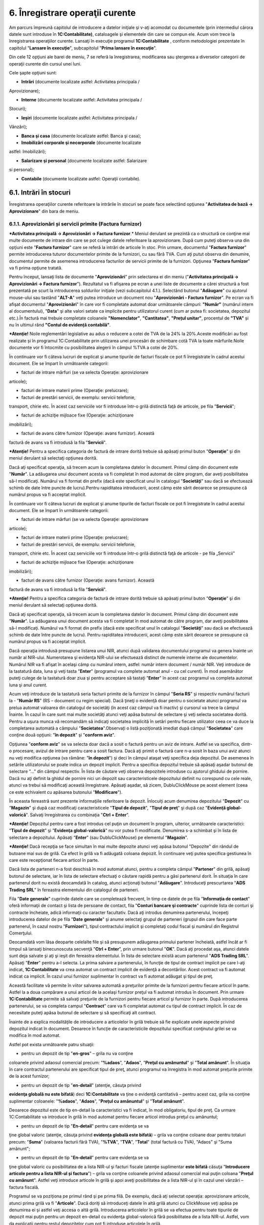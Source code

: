 6. Înregistrare operaţii curente
================================

Am parcurs împreună capitolul de introducere a datelor iniţiale şi v-aţi
acomodat cu documentele (prin intermediul cărora datele sunt introduse
în **1C:Contabilitate)**, cataloagele şi elementele din care se compun
ele. Acum vom trece la înregistrarea operaţiilor curente. Lansaţi în
execuţie programul **1C:Contabilitate** , conform metodologiei
prezentate în capitolul "**Lansare în execuţie**", subcapitolul "**Prima
lansare în execuţie**".

Din cele 12 opţiuni ale barei de meniu, 7 se referă la înregistrarea,
modificarea sau ştergerea a diverselor categorii de operaţii curente din
cursul unei luni.

Cele şapte opţiuni sunt:

-  **Intrări** (documente localizate astfel: Activitatea principala /
Aprovizionare);

-  **Interne** (documente localizate astfel: Activitatea principala /
Stocuri);

-  **Ieşiri** (documente localizate astfel: Activitatea principala /
Vânzări);

-  **Banca şi casa** (documente localizate astfel: Banca şi casa);

-  **Imobilizări corporale şi necorporale** (documente localizate
astfel: Imobilizări);

-  **Salarizare şi personal** (documente localizate astfel: Salarizare
si personal);

-  **Contabile** (documente localizate astfel: Operaţii contabile).

6.1. Intrări în stocuri
-----------------------

Înregistrarea operaţiilor curente referitoare la intrările în stocuri se
poate face selectând opţiunea "**Activitatea de bază → Aprovizionare**"
din bara de meniu.

6.1.1. Aprovizionări și servicii primite (Factura furnizor)
~~~~~~~~~~~~~~~~~~~~~~~~~~~~~~~~~~~~~~~~~~~~~~~~~~~~~~~~~~~

***Activitatea principală → Aprovizionări → Factura furnizor**.* Meniul
derulant se prezintă ca o structură ce conţine mai multe documente de
intrare din care se pot culege datele referitoare la aprovizionare. După
cum puteţi observa una din opţiuni este "**Factura furnizor**" care se
referă la intrări de articole în stoc. Prin urmare, documentul
"**Factura furnizor**" permite introducerea tuturor documentelor primite
de la furnizori, cu sau fără TVA. Cum aţi putut observa din denumire,
documentul permite de asemenea introducerea facturilor de servicii
primite de la furnizori. Opţiunea "**Factura furnizor**" va fi prima
opţiune tratată.

Pentru început, lansaţi lista de documente "**Aprovizionări**" prin
selectarea ei din meniu ("**Activitatea principală → Aprovizionări →
Factura furnizor**"). Rezultatul va fi afişarea pe ecran a unei liste de
documente a cărei structură a fost prezentată pe scurt la introducerea
soldurilor iniţiale (vezi subcapitolul 4.1.). Selectând butonul
"**Adăugare**" cu ajutorul mouse-ului sau tastând "**ALT-A**" veţi putea
introduce un document nou "**Aprovizionări - Factura furnizor**". Pe
ecran va fi afişat documentul "**Aprovizionări**" în care vor fi
completate automat doar următoarele câmpuri: **"Număr"** (numărul intern
al documentului), "**Data**" şi alte valori setate ca implicite pentru
utilizatorul curent (cum ar putea fi: societatea, depozitul etc.).În
factură mai trebuie completate coloanele **"Nomenclator"**,
**"Cantitatea"**, **"Prețul unitar"**, procentul de **"TVA"** și nu în
ultimul rând **"Contul de evidență contabilă"**.

***Atenţie!** Noile reglementări legislative au adus o reducere a cotei
de TVA de la 24% la 20%.Aceste modificări au fost realizate și în
programul 1C:Contabilitate prin utilizarea unei procesări de schimbare
cotă TVA la toate mărfurile.Noile documente vor fi întocmite cu
posibilitatea alegerii în câmpul %TVA a cotei de 20%.

|image88|

În continuare vor fi câteva lucruri de explicat şi anume tipurile de
facturi fiscale ce pot fi înregistrate în cadrul acestui document. Ele
se împart în următoarele categorii:

-  facturi de intrare mărfuri (se va selecta Operaţie: aprovizionare
articole);

-  facturi de intrare materii prime (Operaţie: prelucrare);

-  facturi de prestări servicii, de exemplu: servicii telefonie,
transport, chirie etc. În acest caz serviciile vor fi introduse
într-o grilă distinctă faţă de articole, pe fila "**Servicii**";

-  facturi de achiziţie mijloace fixe (Operaţie: achiziţionare
imobilizări);

-  facturi de avans către furnizor (Operaţie: avans furnizor). Această
factură de avans va fi introdusă la fila "**Servicii**".

***Atenţie!** Pentru a specifica categoria de factură de intrare dorită
trebuie să apăsaţi primul buton "**Operaţie**" şi din meniul derulant să
selectaţi opţiunea dorită.

Dacă aţi specificat operaţia, să trecem acum la completarea datelor în
document. Primul câmp din document este "**Număr**". La adăugarea unui
document acesta va fi completat în mod automat de către program, dar
aveţi posibilitatea să-l modificaţi. Numărul va fi format din prefix
(dacă este specificat unul în catalogul "**Societăţi**" sau dacă se
efectuează schimb de date între puncte de lucru).Pentru rapiditatea
introducerii, acest câmp este sărit deoarece se presupune că numărul
propus va fi acceptat implicit.

În continuare vor fi câteva lucruri de explicat şi anume tipurile de
facturi fiscale ce pot fi înregistrate în cadrul acestui document. Ele
se împart în următoarele categorii:

-  facturi de intrare mărfuri (se va selecta Operaţie: aprovizionare
articole);

-  facturi de intrare materii prime (Operaţie: prelucrare);

-  facturi de prestări servicii, de exemplu: servicii telefonie,
transport, chirie etc. În acest caz serviciile vor fi introduse
într-o grilă distinctă faţă de articole - pe fila „Servicii”

-  facturi de achiziţie mijloace fixe (Operaţie: achiziţionare
imobilizări);

-  facturi de avans către furnizor (Operaţie: avans furnizor). Această
factură de avans va fi introdusă la fila "**Servicii**".

***Atenţie!** Pentru a specifica categoria de factură de intrare dorită
trebuie să apăsaţi primul buton "**Operaţie**" şi din meniul derulant să
selectaţi opţiunea dorită.

Dacă aţi specificat operaţia, să trecem acum la completarea datelor în
document. Primul câmp din document este "**Număr**". La adăugarea unui
document acesta va fi completat în mod automat de către program, dar
aveţi posibilitatea să-l modificaţi. Numărul va fi format din prefix
(dacă este specificat unul în catalogul "**Societăţi**" sau dacă se
efectuează schimb de date între puncte de lucru). Pentru rapiditatea
introducerii, acest câmp este sărit deoarece se presupune că numărul
propus va fi acceptat implicit.

Dacă operaţia introdusă presupune listarea unui NIR, atunci după
validarea documentului programul va genera înainte un număr al NIR-ului.
Numerotarea şi evidenţa NIR-ului se efectuează distinct de numerele
interne ale documentelor. Numărul NIR va fi afişat în acelaşi câmp cu
numărul intern, astfel: număr intern document / număr NIR. Veţi
introduce de la tastatură data, luna şi veţi tasta "**Enter**"
(programul va complete automat anul - cu cel curent). În mod asemănător
puteţi culege de la tastatură doar ziua şi pentru acceptare să tastaţi
"**Enter**" în acest caz programul va completa automat luna şi anul
curent.

|image89|

Acum veţi introduce de la tastatură seria facturii primite de la
furnizor în câmpul "**Seria RS**" şi respectiv numărul facturii la -
"**Număr RS**" (RS – document cu regim special). Dacă ţineţi o evidenţă
doar pentru o societate atunci programul va prelua automat valoarea din
catalogul de societăţi (în acest caz câmpul va fi inactiv) şi cursorul
va trece la câmpul Înainte. În cazul în care sunt mai multe societăţi
atunci veţi apăsa butonul de selectare şi veţi selecta societatea
dorită. Pentru a uşura munca vă recomandăm să indicaţi societatea
implicită în setări pentru fiecare utilizator ceea ce va duce la
completarea automată a câmpului "**Societatea**".Observați o listă
poziţionată imediat după câmpul "**Societatea**" care conţine două
opţiuni: "**în depozit**" şi "**conform aviz**".

Opţiunea "**conform aviz**" se va selecta doar dacă a sosit o factură
pentru un aviz de intrare. Astfel se va specifica, dintr-o procesare,
avizul de intrare pentru care a sosit factura. Dacă aţi primit o factură
care n-a sosit în baza unui aviz atunci nu veţi modifica opţiunea (va
rămâne: "**în depozit**") şi deci în câmpul ataşat veţi specifica deja
depozitul. De asemenea în setările utilizatorului se poate indica un
depozit implicit. Pentru a specifica depozitul trebuie să apăsaţi aşadar
butonul de selectare "…" din câmpul respectiv. În lista de căutare veţi
observa depozitele introduse cu ajutorul ghidului de pornire. Dacă nu
aţi definit la ghidul de pornire nici un depozit sau caracteristicele
depozitului definit nu corespund cu cele reale, atunci va trebui să
modificaţi această înregistrare. Apăsaţi aşadar, să zicem,
DubluClickMouse pe acest element (ceea ce este echivalent cu apăsarea
butonului "**Modificare**").

|image90|

În aceasta fereastră sunt prezente informaţiile referitoare la depozit.
Înlocuiţi acum denumirea depozitului "**Depozit**" cu "**Magazin**" şi
după caz modificaţi caracteristicele "**Tipul de depozit**", "**Tipul de
preţ**" şi după caz "**Evidenţă global-valorică**". Salvaţi
înregistrarea cu combinaţia "**Ctrl + Enter**".

***Atenţie!** Depozitul pentru care a fost introdus cel puţin un
document în program, ulterior, următoarele caracteristici: "**Tipul de
depozit**" şi "**Evidenţa global-valorică**" nu vor putea fi modificate.
Denumirea s-a schimbat şi în lista de selectare a depozitului. Apăsaţi
"**Enter**" (sau DubluClickMouse) pe elementul "**Magazin**".

***Atenţie!** Dacă recepţia se face simultan în mai multe depozite
atunci veţi apăsa butonul "Depozite" din rândul de butoane mai sus de
grilă. Ca efect în grilă va fi adăugată coloana depozit. În continuare
veţi putea specifica gestiunea în care este recepţionat fiecare articol
în parte.

Dacă lista de parteneri n-a fost deschisă în mod automat atunci, pentru
a completa câmpul "**Partener**" din grilă, apăsaţi butonul de
selectare, iar în lista de selectare efectuaţi o căutare rapidă pentru a
găsi partenerul dorit. În situaţia în care partenerul dorit nu există
deocamdată în catalog, atunci acţionaţi butonul "**Adăugare**".
Introduceţi prescurtarea "**ADS Trading SRL**" în fereastra elementului
din catalogul de parteneri.

|image91|

Fila "**Date generale**" cuprinde datele care se completează frecvent,
în timp ce datele de pe fila "**Informaţia de contact**" oferă
informaţii de contact şi lista de persoane de contact, fila "**Conturi
bancare şi contracte**" cuprinde lista de conturi şi contracte
încheiate, adică informaţii cu caracter facultativ. Dacă aţi introdus
denumirea partenerului, începeţi introducerea datelor de pe fila
"**Date** **generale**" şi anume selectaţi grupul de parteneri (grupul
din care face parte partenerul, în cazul nostru "**Furnizori**"), tipul
contractului implicit şi completaţi codul fiscal şi numărul din
Registrul Comerţului.

Deocamdată vom lăsa deoparte celelalte file şi să presupunem adăugarea
primului partener încheiată, astfel încât ar fi timpul să lansaţi
binecunoscuta secvenţă "**Ctrl + Enter**", prin urmare butonul "**OK**".
Dacă aţi procedat aşa, atunci datele sunt deja salvate şi aţi şi ieşit
din fereastra elementului. În lista de selectare există acum partenerul
"**ADS Trading SRL**". Apăsaţi "**Enter**" pentru a-l selecta. La prima
salvare a partenerului, în funcţie de tipul de contract implicit pe care
l-aţi indicat, **1C:Contabilitate** va crea automat un contract implicit
de evidenţă a decontărilor. Acest contract va fi automat indicat ca
implicit. În cazul unui furnizor suplimentar în contract va fi automat
adăugat şi tipul de preţ.

Această facilitate vă permite în viitor salvarea automată a preţurilor
primite de la furnizori pentru fiecare articol în parte. Astfel la a
doua cumpărare a unui articol de la acelaşi furnizor preţul va fi
automat introdus în document. Prin urmare **1C:Contabilitate** permite
să salvaţi preţurile de la furnizori pentru fiecare articol şi furnizor
în parte. După introducerea partenerului, se va completa campul
"**Contract**" care va fi completat automat cu tipul de contract
implicit. În caz de necesitate puteţi apăsa butonul de selectare şi să
specificaţi alt contract.

Înainte de a explica modalităţile de introducere a articolelor în grilă
trebuie să fie explicate unele aspecte privind depozitul indicat în
document. Deoarece în funcţie de caracteristicile depozitului specificat
conţinutul grilei se va modifica în mod automat.

Astfel pot exista următoarele patru situaţii:

-  pentru un depozit de tip "**en-gros**" – grila nu va conţine
coloanele privind adaosul comercial precum: "**%adaos**",
"**Adaos**", "**Preţul cu amănuntul**" şi "**Total amănunt**". În
situaţia în care contractul partenerului are specificat tipul de
preţ, atunci programul va înregistra în mod automat preţurile primite
de la acest furnizor;

-  pentru un depozit de tip "**en-detail**" (atenţie, căsuţa privind
**evidenţa globală nu este bifată**) deci **1C:Contabilitate** va
ţine o evidenţă cantitativă – pentru acest caz, grila va conţine
suplimentar coloanele: "**%adaos**", "**Adaos**", "**Preţul cu
amănuntul**" şi "**Total amănunt**".

Deoarece depozitul este de tip en-detail la caracteristici va fi
indicat, în mod obligatoriu, tipul de preţ. Ca urmare
1C:Contabilitate va introduce în grilă în mod automat pentru fiecare
articol introdus preţul cu amănuntul;

-  pentru un depozit de tip "**En-detail**" pentru care evidenţa se va
ţine global valoric (atenţie, căsuţa privind **evidenţa globală este
bifată**) – grila va conţine coloane doar pentru totaluri precum:
"**Suma**" (valoarea facturii fără TVA), "**%TVA**", "**TVA**",
"**Total**" (total factură cu TVA), "Adaos" şi "Suma amănunt";

-  pentru un depozit de tip "**En-detail**" pentru care evidenţa se va
ţine global valoric cu posibilitatea de a lista NIR-ul şi facturi
fiscale (atenţie suplimentar **este bifată** căsuţa "**Introducere
articole pentru a lista NIR-ul și factura**") – grila va conţine
coloanele privind adaosul comercial mai puţin coloana "**Preţul cu
amănunt**". Astfel veţi introduce articole în grilă şi apoi aveţi
posibilitatea de a lista NIR-ul şi în cazul unei vânzări – factura
fiscală.

Programul se va poziţiona pe primul rând şi pe prima filă. De exemplu,
dacă aţi selectat operaţia: aprovizionare articole, atunci prima grilă
va fi "**Articole**". Dacă doriţi să introduceţi datele în altă grilă
atunci cu ClickMouse veţi apăsa pe denumirea ei şi astfel veţi accesa o
altă grilă. Introducerea articolelor în grilă se va efectua pentru toate
tipurile de depozit mai puţin pentru un depozit en-detail cu evidenţa
global-valorică fără posibilitatea de a lista NIR-ul. Astfel, vom da
explicaţii pentru restul depozitelor cum pot fi introduse articolele în
grilă.

Pentru a introduce primul rând în grilă aveţi la dispoziţie
posibilităţile de mai jos:

-  apăsaţi secvenţa "**ALT-A**";

-  apăsaţi butonul "**Adăugare**" din colţul din stânga al barei de
navigare pentru grila respectivă;

-  soluţia rapidă: apăsaţi butonul "**Selectare**" din bara grilei, cu
ClickMouse. Efectul apăsării va fi afişarea, în colţul din dreapta, a
nomenclatorului de articole pe care l-aţi încărcat.

Alegeţi acum, rând pe rând, toate articolele din factură. După fiecare
selecţie lista de căutare rămâne pe ecran pentru o nouă alegere. De
asemenea aveţi posibilitatea de a efectua căutări după prescurtare,
denumire, cod intern şi după caz după cod articol şi cod de bare. Când
aţi terminat, tastaţi "**ESC**" pentru a închide lista de articole.

***Atenţie!** Procesarea "**Selectare articole**" permite 3 modalităţi
de încărcare a articolelor într-o factură de vânzare:

-  după nomenclator – această modalitate va încărca toate articolele
introduse în nomenclator;

-  după preţuri partener – pentru articolele care au mai fost cumpărate
de la partenerul respectiv (furnizorul indicat în document) vor fi
încărcate preţurile de intrare primite de la acest furnizor;

-  după stoc şi preţuri articole – pentru articolele aflate în stoc va
fi afişat stocul la data specificată în procesare şi preţurile
primite de la furnizorul indicat în document.

Dacă n-aţi optat pentru soluţia rapidă, ar trebui să deschideţi
nomenclatorul de articole pentru fiecare rând din document, ceea ce este
în acelaşi timp obositor şi plictisitor. În acest caz pentru a selecta
un articol apăsaţi butonul de selectare "**…**" din câmpul respectiv sau
tasta "**F4**". Ca efect pe ecran va fi afişat nomenclatorul de
articole.

***Atenţie!** Dacă articolele din factura furnizorului n-au fost
introduse la etapa introducerii soldului iniţial sau n-au fost
inventarierate, prin urmare n-au fost operate până acum, atunci
nomenclatorul de articole nu va conţine aceste articole. În acest caz
căutarea este de prisos, astfel încât este uşor de hotărât pasul
următor: adăugarea unui articol nou în catalog. Apăsaţi butonul
"**Adăugare**" din bara de sus a grilei.

Acum sunteţi în faţa ferestrei care permite descrierea articolelor de
stoc. Cursorul clipitor din linia de editare etichetată
"**Prescurtare**" vă anunţă că acest câmp este selectat şi că puteţi
introduce deja prescurtarea articolului de stoc. Metodologia de
completare a câmpurilor ce urmează a fost prezentată la introducerea
soldurilor iniţiale evidenţa cantitativ-valorică (vezi capitolul 5.6.).
După selectarea articolului de stoc și completarea unității de măsură în
mod obişnuit cursorul va trece la următoarea coloană din grilă şi anume
"**Cantitatea**". Aici veţi introduce cantitatea din factură.

|image92|

În continuare programul va prelua din nomenclator unitatea de măsură în
care se ţine stocul şi va introduce în mod automat coeficientul (UM)
pentru articolul indicat. Dacă aprovizionarea se efectuează în altă
unitate de măsură decât cea indicată în document, atunci veţi selecta
manual la câmpul respectiv unitatea dorită şi coeficientul va fi
completat automat. Dacă lista de unităţi de măsură nu conţine unitatea
de măsură necesară, atunci veţi deschide fereastra articolului şi în
grila de unităţi de măsură veţi introduce un rând nou cu unitatea
dorită. Atenţie deosebită la introducerea coeficientului (acest
coeficient va fi calculat în mod automat în raport cu unitatea de bază
indicată).

În câmpul Înainte se va introduce preţul de achiziţie unitar. Dacă
articolul respectiv a mai fost cel puţin o dată cumpărat de la
furnizorul indicat atunci programul va introduce ultimul preţ de
achiziţie primit de la acest furnizor. În mod automat va fi calculat
"**Total fără TVA**" apoi se va introduce "**Cota de TVA**" şi se va
calcula: "**TVA**" şi "**Total cu TVA**".

Dacă se operează o intrare pentru un depozit de tip en-detail având o
evidenţă cantitativă (prin urmare căsuţa privind evidenţa
global-valorică nu este bifată) sau este bifată căsuţa privind
posibilitatea de a lista NIR-ul şi facturi, atunci veţi continua să
completaţi câmpurile "% **Adaos**", "**Adaos**" şi "**Preţ amănunt**".
Există o mare probabilitate să găsiţi câmpurile deja completate deoarece
**1C:Contabilitate** va completa coloana "**Preţ cu amănunt**", în mod
automat, pentru fiecare articol. Dacă veţi modifica preţul în câmpul
"**Preţ cu amănunt**" atunci **1C:Contabilitate** va haşura linia
respectivă din grilă cu o nuanţă roşie. **1C:Contabilitate** ţine o
evidenţă a preţurilor de vânzare cu amănuntul şi nu permite modificarea
lor directă. În această situaţie apăsaţi butonul "**Preţ amănunt**"
(apărut în bara de comenzi).

Programul va crea un document de schimbare de preţ şi vă permite
listarea procesului verbal de modificare de preţ. La validarea
documentului programul va modifica adaosul şi TVA-ul pentru fiecare lot
de articole aflat în stoc.

***Atenţie!** Aţi observat în rândul de butoane mai sus de grilă,
butonul "**Discount**", care a fost tot timpul pe ecran şi pe care îl
veţi folosi doar dacă furnizorul a acordat un discount de preţuri.

Astfel, la apăsarea lui, ca efect sub grilă vor fi afişate câmpuri
pentru introducerea discountului.

***Atenție!** Atunci când discountul este înregistrat ca reducere
financiară, vom accesa fila "**Evidenţa contabilă**" şi vom bifa
"**Reducere financiară "** pentru factura de achiziție.

În cazul în care fila "**Evidenţa contabilă**" nu apare în datele
facturii vom accesa butonul |image93|.

|image94|

După ce am introdus toate articolele din factură şi am operat discountul
(dacă este cazul), nu mai rămâne decât să salvaţi documentul selectând
una din opţiunile puse la dispoziţie de program:

-  butonul "**Salvare**" – datele vor fi salvate în program, însă
formulele contabile nu vor fi generate;

-  butonul "**OK**" (secvenţa "**Ctrl + Enter**") – datele vor fi
salvate şi validate (formulele contabile vor fi generate).
Suplimentar programul va închide în mod automat documentul;

-  butonul "**Validare**" (din bara de navigare a documentului) –
documentul va fi salvat şi validat. Spre deosebire de opţiunea
precedentă fereastra documentului nu va fi închisă.

Dacă doriţi în acelaşi timp să listaţi NIR-ul, atunci vă recomandăm să
optaţi pentru ultima variantă (butonul "**Validare**"). La utilizarea
primei opţiuni după ce veţi lista NIR-ul va trebui să selectaţi din nou
o opţiune (a doua sau ultima) pentru a valida documentul. Salvarea şi
validarea fiind făcută, avem posibilitatea de a lista NIR-ul selectând
butonul "**Printare**" şi alegând opţiunea "**NIR**". Formularul de NIR
va fi listat în funcţie de depozit. Există o soluţie mai rapidă de
listare a NIR-ului pentru un document introdus şi nesalvat. Astfel,
apăsaţi direct butonul "**Printare**" şi alegeţi opţiunea "**NIR**".
Deoarece documentul nu este salvat programul va afişa un mesaj în acest
sens. Veţi confirma acţiunea de salvare cu butonul "**Da**".

Astfel, documentul va avea starea ANULAT deoarece acesta este doar
salvat şi nevalidat. Ulterior, documentul trebuie să fie validat. Dacă
doriţi în NIR-ul listat să fie specificat "**Numele şi prenumele
gestionarului**" veţi accesa ultima filă "**Suplimentar**" şi la câmpul
"**Gestionar**" veţi selecta angajatul.

|image95|

A doua posibilitate oferită de validarea unui document este cea de
vizualizare a formulelor contabile corespunzătoare tranzacţiei
înregistrate. Pentru aceasta selectaţi iconiţa |image96| din bara de
comenzi a documentului, iar pe ecran va fi afişat "**Registru
contabil**". Aceasta este doar o fereastră de consultare și nu puteţi
adăuga sau modifica nimic şi nici nu o puteţi lista.Aici apar formulele
contabilele din spatele documentelor.

|image97|

Corectitudinea conturilor automate afişate depinde de caracterizarea
contabilă a articolelor şi caracteristicile gestiunii care fac subiectul
tranzacţiei, precum şi de cea a furnizorului. După ce aţi consultat
registrul contabil pentru a reveni în document veţi închide această
fereastră. Urmează să închideţi documentul validat şi ecranul va arăta,
în final, lista de documente "**Lista aprovizionare şi servicii
primite**". Veţi observa, că această listă conţine acum documentul
introdus.

***Atenţie!** Aveţi posibilitatea de a opera automat dispoziţia de
plată, ordinul de plată, înregistrarea unui retur către furnizorul
respectiv sau de a introduce un bon de consum. Astfel din această listă
de documente, selectaţi opţiunea "**Creare**". Prin urmare din lista
apărută veţi selecta tipul de document dorit.

6.1.2. Aviz de intrare
~~~~~~~~~~~~~~~~~~~~~~

***Activitatea principală → Aprovizionări → Aviz de intrare***

Nu vom mai intra în detalii legate de introducerea datelor pe acest tip
de document, aşa cum am făcut în cazul facturii (aprovizionare),
deoarece metodologia este foarte asemănătoare în cele două situaţii. În
ce constau însă diferenţele? După cum se ştie, avizul produce o
obligaţie de facturare din partea furnizorului, obligaţie pe care
programul o va urmări în mod automat.Inițial se adaugă un aviz de
intrare, se completează datele necesare, similare facturii de
aprovizionare.

|image98|

Aţi remarcat următoarea particularitate selectând opţiunea "**Creare**"
cu ClickMouse pe Iconiţa |C:UsersCristinaBulatDesktopPrt Scr Manual
ContablitateImage 41.png| din bara de comenzi, aveţi posibilitatea de
a opera direct doar aprovizionarea (factură sosită) şi lipsesc
dispoziţia de plată şi ordinul de plată, deoarece avizul de intrare este
un document care nu produce obligaţii de plată. În schimb listarea
NIR-ului este identică cu cea de la facturi.

|image100|

.. _section-1:

6.1.3. Retur la furnizor
~~~~~~~~~~~~~~~~~~~~~~~~

***Activitatea principală→ Aprovizionări → Retur la furnizor***

Îmbinând cunoştinţele acumulate prin parcurgerea metodologiei de
introducere prezentate la capitolul "**Intrări de stocuri**", veţi reuşi
să vă descurcaţi pe documentul "**Retur la furnizor**" şi chiar pe
oricare din restul documentelor existente pentru operarea intrărilor de
stocuri, nemaifiind necesară prezentarea lor în continuare. Este necesar
să menţionăm o particularitate a documentului "**Retur la furnizor**" şi
anume posibilitatea de a completa integral grila cu articolele returnate
către un furnizor în cazul unui depozit cu evidenţa cantitativ -
valorică. Pentru început veţi specifica depozitul, apoi partenerul
(furnizorul) și se va activa butonul "**Completare**", **"Adaugă
document"** conferă posibilitatea alegerii documentului de aprovizionare
inițial.Odată ales documentul de aprovizionare, grila de retur va fi
completată automat cu produsele facturii.Daca se dorește returul doar
anumitor articole, se vor șterge celelalte produse.La final se apasă
butonul "OK". La apăsarea butonului respectiv veţi avea posibilitatea de
a selecta şi indica cantitatea returnată pentru fiecare articol în
parte. Lista va conţine doar articole aflate în stoc în depozitul
indicat şi cumpărate de la furnizorul respectiv.

|image101|

Astfel, pe ecran va fi afişată o listă cu toate facturile sosite de la
furnizor şi lista de articole detaliate pe facturi. Cu ajutorul unui
DubluClickMouse puteţi selecta rândul cu factura furnizorului la toate
articolele cumpărate pe baza acestei facturi unde se va completa
cantitatea returnată cu cea din stoc. Dacă doriţi să modificaţi
cantitatea returnată atunci veţi efectua un DubluClickMouse pe rândul cu
articolul dorit şi în fereastra deschisă veţi introduce cantitatea
returnată. Această procesare ne va permite să preluăm şi să vizualizăm
toate informaţiile necesare pentru întocmirea unui retur, cum ar fi,
cantitatea cumpărată (aflată în stoc), cea returnată, preţul de
achiziţie etc.

|image102|

6.1.4. Jurnal pentru cumpărări
~~~~~~~~~~~~~~~~~~~~~~~~~~~~~~

Raportul "**Jurnal pentru cumpărări**" serveşte la înregistrarea
operativă a cumpărărilor, pe baza actelor justificative, având forma
cerută de Ministerul Finanţelor. Acest jurnal se arhivează de către
unitate, care este obligată să-l păstreze împreună cu documentele
justificative care au stat la baza întocmirii lui. Pentru a lista
"**Jurnal pentru cumpărări**", va trebui să deschideţi submeniul
"**Activitatea** **principală → Aprovizionări → Jurnal pentru
cumpărări**". Fereastra raportului va conţine 3 componente: bara de
comenzi, parametrii raportului şi secţiunea de afişare (rezultatele
obţinute). Prin urmare în cadrul ferestrei veţi defini perioada de
afişare, la apăsarea butonului "..." se poate uşor selecta o perioadă
prestabilită (lună, trimestru, semestru, an etc.). În continuare veţi
specifica societatea şi pentru întocmire veţi apăsa butonul "**Creare**"
din bara de comenzi sau combinaţia **Ctrl + Enter**.

Jurnalul de cumpărări conține mai multe tipuri de operațiuni:achiziții
de bunuri și servicii în țară și în străinătate care cuprinde la rândul
său cele patru tipuri de cote TVA (cota de 19%, 20% conform noilor
reglementări legislative, vechea cotă de 24%, 9% pentru alimente,
inclusiv băuturi (cu excepţia băuturilor alcoolice) destinate consumului
uman şi animal, animale şi păsări vii din specii domestice, seminţe,
plante şi ingrediente utilizate în prepararea alimentelor și cota de 5%
aplicată începând cu 1.01.2016 pentru cărți și locuințe la prețul de
achiziție de 450.000 RON, operațiuni exigibile, operațiuni neexigibile
(TVA încasare), achiziții intracomunitare de bunuri:taxabile, scutite,
neimpozabile, etc. Pentru ca în jurnalul de achiziție să apară toate
operațiunile existente este necesară accsarea bifei |image103|.

**Secţiunea de afişare** permite obţinerea informaţiilor detaliate
pentru orice document sau operaţie contabilă din jurnal. Prin urmare,
trebuie să poziţionaţi mouse-ul pe înregistrarea dorită astfel încât
cursorul să arate sub forma unei *lupe*, pentru detaliere se va face
dublu click sau tastaţi "**Enter"**.

|image104|

6.2. Import
-----------

***Activitatea principală / Aprovizionări / Import – Declaraţie
vamală***

Documentele care sunt legate direct de efectuarea unui import sunt:
"**Factura externă**" (Invoice), "**Factura de transport**" (dacă
aceasta nu este deja inclusă în Factura externă) şi "**Declaraţia Vamală
de Import**". Pe lângă acestea mai pot apărea diverse servicii auxiliare
legate direct de import pe care **1C:Contabilitate** le numeşte
"**Cheltuieli suplimentare**" şi care pot fi incluse în valoarea
mărfurilor/produselor importate. **1C:Contabilitate** urmăreşte
succesiunea acestor documente şi face uşoară înregistrarea lor într-un
singur document, astfel încât la finalul operării să se poată obţine un
cost complet al mărfurilor / produselor importate aflate deja în
depozitul propriu (datorită repartizării cheltuielilor suplimentare pe
produse, folosindu-se ca bază de repartiţie “valoarea” sau
“cantitatea”), precum şi completarea "**Jurnalului de cumpărări**" cu
facturile de servicii aferente importului, listarea NIR-ului şi
înregistrarea formulelor contabile.

Soluţia oferită de **1C:Contabilitate** pentru gestionarea importurilor
se realizează prin parcurgerea următoarelor etape:

• din meniul principal, veţi acţiona submeniul "**Activitatea
principală** → **Aprovizionări → Import → Declaraţie vamală**". Ca
efect, pe ecran va apărea lista unde se vor stoca toate importurile
efectuate de către societate;

|image105|

• în "**Lista import**" se apasă butonul "**Adăugare**" sau tastă
"**Insert**" şi apare zona de lucru pentru introducerea unui import nou.
În partea superioară a ecranului sub câmpurile "**Data / Seria / Numărul
/ Societatea / Depozit**" apar următoarele file:

|image106|

**1.** "**Factura externă**" – această filă se deschide implicit în
momentul apăsării butonului "**Adăugare**" din "**Lista import**". La
rândul ei, pentru a respecta natura elementelor importate, această filă
este structurată în subfilele următoare:

**a).** "**Articole**" – se preiau articolele aprovizionate din factura
emisă de către furnizorul extern. Pentru fiecare furnizor programul
generează un contract implicit.

|image107|

Acesta poate fi modificat, sau se poate adăuga un contract nou în lei
sau valută prin butonul **"Adăugare"**. Se specifică valuta dorită,
apăsăm butonul "**Modificare**" și se introduce cursul respectiv.

|image108|

**b).** "**Cheltuieli în factură**" – preia serviciile facturate de
același furnizor extern, care sunt trecute distinct în factură, ca
serviciu (ex: transport). Această filă se foloseşte pentru a putea
repartiza automat pe produse orice serviciu care apare în factura de la
furnizorul extern.

Modalitatea de realizare a acestei repartizări este prin adăugarea în
această filă a serviciului facturat distinct, întoarcerea în fila
"**Articole**", prezentată anterior şi apăsarea butonului "**Cheltuieli
în factură**". Veţi vedea cum se face instantaneu repartiţia acestei
cheltuieli pe fiecare produs, baza de repartizare va fi implicit după
valoare.

Din punct de vedere contabil, valoarea serviciilor apărute în această
filă nu vor fi duse într-un cont de cheltuieli (clasa 6), ci va fi
trecută asupra elementelor aprovizionate (în general stocuri – clasa 3).

|image109|

**c).** "**Servicii**" – această filă se completează când se face import
de servicii. Este primordial de respectat natura elementelor importate
pentru a nu denatura stocurile.

**d).** "**Avansuri**" - această filă conţine facturile de avans pentru
importul introdus.

***Atenție!** Moneda în care se calculează toate cheltuielile este cea
specificată în contractul cu furnizorul extern, cursul valutar fiind cel
descărcat de pe pagina oficială a BNR (vezi **Banca şi casa**/ **Cursuri
valutare / Descărcare**) sau introdus manual la opţiunea "**Preţul şi
valuta**" aflată în partea superioară a zonei de lucru.

**2.** "**Cheltuieli suplimentare**" – în această filă se introduc
facturile de servicii legate direct de import. Diferenţele dintre
această filă şi fila "**Cheltuieli în factură**" sunt următoarele: fila
curentă reprezintă o factură separată faţă de factura de import;
furnizorul diferă faţă de cel inițial; factura trebuie să se regăsească
cu elementele de identificare în "**Jurnalul de cumpărări**". Prin
apăsarea butonului "**Adăugare**" apare un format standard de factură de
aprovizionare. După completarea facturii se apasă fila "**Articole** ",
se selectează din partea dreaptă baza de repartizare a cheltuielilor,
apoi se apasă butonul "**Repartizare**", ce are ca efect repartizarea pe
fiecare produs a cheltuielilor înregistrate. Se validează documentul, cu
ajutorul butonului "Validare" şi se continuă operarea importului prin
parcurgerea următoarei etape. Valoarea serviciilor va fi repartizată
asupra costului elementelor aprovizionate.

***Atenție!** Dacă se doreşte ca serviciul trecut în fila "**Cheltuieli
suplimentare**" să fie luat în considerare la baza de calcul a
obligaţiilor în vamă, atunci trebuie să se bifeze opţiunea
"**transport**".Dacă această opţiune nu este aleasă atunci valoarea
serviciului va fi repartizată pe mărfuri, dar nu va face parte din baza
de calcul pentru TVA-ul datorat în vamă. De obicei, se foloseşte pentru
anumite servicii care sunt legate de import, dar pe factura emisă este
deja trecută valoarea TVA (ex: factura de la comisionarul vamal).

|image110|

**3.** "**Declaraţia vamală**" **–** în această filă se stabilesc
obligaţiile de plată generate de import, respectiv taxele şi
comisioanele vamale, precum şi taxa pe valoarea adăugată. Taxele şi
comisioanele vamale se includ în valoarea elementelor aprovizionate,
ceea ce înseamnă că din nou va trebui să le repartizăm pe produse.
Astfel, odată ce câmpurile privitoare la serie, număr, dată, partener
sunt completate, se scriu cotele de taxe şi comisioane vamale în
conformitate cu DVI-ul emis de unitatea vamală şi apoi se apasă butonul
"**Repartizare**". Dacă se aplică şi cote de accizare, acestea trebuie
trecute în dreptul lor în coloana "**Accize**".

***Atenție!** Dacă în aceeaşi factură se întâlnesc diferite cote de
taxe sau de comisioane vamale, atunci se formează "**Grupe DVI**",
existând posibilitatea ca fiecărei grupe să i se aloce o cotă diferită,
după care se apasă butonul "**Repartizare**". Ştergerea unei "**Grupe
DVI**" se face prin selectarea ei, după care se apasă butonul "**Grupe
DVI / Ştergere**"**.**

|image111|

**4.** "**Evidenţa contabilă**" – în cadrul acestei file se stabilesc
conturile contabile folosite pentru evidenţierea obligaţiilor vamale
generate de import. **1C:Contabilitate** nu impune o soluţie contabilă,
utilizatorul putând alege contul pe care să îl folosească.

|image112|

**5.** "**Suplimentar**" – se completează date despre "**Responsabil,
Gestionar**" cât şi despre "**Departament**".

|image113|

6.3. Raportul " Mișcare articole "
-----------------------------------

Introducerea tranzacţiilor referitoare la mişcările interne de stocuri,
se poate face selectând "**Rapoarte**", "**Stocuri**", "**Mișcare
articole**". Acest raport oferă informații despre mișcarea mărfurilor
(cont 371), cu posibilitatea de a pune filtru pe depozitul unde se
dorește generarea raportului.Trebuie să fie bifat "**Afișare preț**". La
final se apasă butonul **"Creare"**.

|image114|

6.3.1. Transfer între gestiuni
~~~~~~~~~~~~~~~~~~~~~~~~~~~~~~

Prima opţiune "**Transfer între gestiuni**" din submeniul "**Stocuri**"
permite introducerea notelor de transfer între gestiuni.

|image115|

Metodologia de introducere a acestor note de transfer este asemănătoare
cu cea de la introducerea facturilor, dar ceva mai simplă. În partea
superioară a ferestrei veţi specifica între ce gestiuni se va efectua
transferul. Apoi apăsaţi butonul "**Adăugare**" sau combinaţia "**Alt +
A**" şi în grilă veţi introduce pe rând toate articolele transferate.
Inclusiv, veţi specifica restul datelor despre transfer cum ar fi:
unitatea de măsură, cantitatea transferată, contul de evidenţă şi noul
cont de evidenţă contabilă. Soluţie rapidă: apăsaţi butonul
"**Selectare**" din bara de sus a grilei. În cazul acţionării butonului
în cauză, pe ecran va apărea lista de selectare a nomenclatorului de
articole. Efectuaţi acum, pe rând, selectarea tuturor articolelor. Când
aţi terminat de introdus toate articolele, pentru a închide lista de
căutare tastaţi "**Esc**".

Dacă aţi terminat de introdus articolele, atunci urmează să salvaţi
documentul selectând butonul "**OK**" sau tastaţi shortcut-ul
"**Ctrl-Enter**". Pentru un transfer dintr-o gestiune en-gros în una cu
amănuntul, programul va genera numărul NIR-ului şi permite listarea lui.

***Atenţie!** Descărcarea din stoc se va face ţinându-se cont de
conturile de evidenţă specificate pentru fiecare articol şi metoda de
gestiune utilizată de depozitul expeditor şi cel beneficiar.

6.3.2. Inventariere articole
~~~~~~~~~~~~~~~~~~~~~~~~~~~~

Documentul "**Inventariere articole**" localizat în meniul
"**Activitatea principală** - **Stocuri**" vă permite să înregistraţi
rezultatul unei inventarieri efectuate de către societatea
dumneavoastră. Această inventariere poate fi efectuată nu doar într-o
gestiune de tip: en-gros, ci și en-detail. Desigur în cazul unui punct
comercial neautomatizat inventarierea se poate efectua doar în preţuri
cu amănunt.

|image116|

Acest tip de document este utilizat mai rar, în mod normal, la fiecare
semestru pentru verificare şi, în caz de necesitate, pentru a regulariza
stocul de articole. Se poate observa că grila conţine mai multe coloane
în comparaţie cu celelalte tipuri de documente. Aceasta se datorează
faptului că în grilă se introduc nu doar datele faptice ci şi cele
scriptice (rezultate din evidenţa contabilă). Astfel rezultatele faptice
ale inventarierii vor fi automat comparate cu datele scriptice,
ajustările cantitative şi valorice efectuându-se în consecinţă.

După cum ştiţi butonul "**Completare**" conţine o listă de comenzi care
permite completarea automată a grilei cu diverse date din evidenţă. În
cazul nostru grila poate fi completată conform cu stocul scriptic
rezultat la data documentului introdus şi pentru depozitul specificat.
Deşi la validarea documentului nu vor fi generate formule contabile, în
continuare vom avea posibilitatea, pe baza rezultatelor obţinute la
inventar să introducem documente subordonate: "**Mărire stoc de
articole**" şi "**Diminuare stoc de articole**". Conţinutul acestor
documente vor fi completate automat în funcţie de rezultatele
inventarului, prin urmare grila din documentul "**Mărire stoc de
articole**" va conţine doar cantitatea în plus a articolelor, pe când în
grila din documentul "**Diminuare stoc de articole**" vor fi trecute
acele poziţii ale articolelor, care trebuie scăzute pe baza inventarului
efectuat. După validarea acestor documente, cantitatea articolelor în
depozite va fi egală cu cea faptică.

6.3.3. Asamblare
~~~~~~~~~~~~~~~~

Acest document oferă posibilitatea transformării unei serii de mărfuri
într-un produs unitar.

Ex: asamblarea unui calculator din piese componente aflate în depozit.
Astfel, pentru introducerea acestui document, vom accesa "**Activitatea
principală** → **Stocuri** → **Asamblare**". Ca efect, va apărea lista
"**Asamblare**", în care vom acţiona butonul "**Adăugare**" şi pe ecran
apare zona de lucru care va fi împărțită în două ferestre. În fereastra
din partea superioară a ecranului se adaugă elementul pe care vrem sa-l
obţinem, ex: Calculator. În fereastra de jos se va completa lista
componentelor necesare pentru obţinerea ansamblului , ex: placă de bază,
procesor, hard-disk, etc. **1C:Contabilitate** va descărca automat
gestiunea la apăsarea butonului "**Validare**" cu subansamblele
consumate şi va încărca gestiunea cu ansamblul obţinut.

|image117|

6.3.4. Dezasamblare
~~~~~~~~~~~~~~~~~~~

Este procesul invers al asamblării, adică dintr-un “tot” se vor obţine
mărfuri/produse – părţile componente ale acestuia. Dacă la asamblare
valoarea ansamblului este dată de suma elementelor componente, la
dezasamblare valoarea pieselor componente se regăseşte ca procent din
valoarea ansamblului.

|image118|

6.4. Ieşiri din stoc
--------------------

Introducerea tranzacţiilor curente, corespunzătoare ieşirilor din
stocuri, se poate face selectând submeniul "**Activitatea principală**",
opţiunea "**Vânzări**".

6.4.1. Vânzare şi servicii prestate
~~~~~~~~~~~~~~~~~~~~~~~~~~~~~~~~~~~

Selectaţi opţiunea "**Factură client**" din submeniul "**Activitatea
principală → Vânzări**" iar în lista de documente ce se afişează veţi
acţiona butonul "**Adăugare**". Pe ecran va fi afişată prima fereastră a
documentului de facturare "**Factură client**".

|image119|

Astfel, documentul "**Factura client**" ne va permite să introducem
toate elementele care definesc o factură emisă, precum şi listarea
acesteia. Cum aţi observat şi în cazul documentului "**Aprovizionări**",
factura în cauză permite de asemenea introducerea facturilor de servicii
şi anume, care au fost prestate către clienţi. O atenţie deosebită
trebuie să acordăm facturilor fiscale ce pot fi înregistrate în cadrul
acestui document. Ele se împart în următoarele categorii:

-  facturi de ieşiri mărfuri (se va selecta Operaţie: vânzare articole);

-  facturi de vânzare mijloace fixe (Operaţie: imobilizări);

-  facturi de avans client (Operaţie: avans client) - operaţie
înregistrată la fila "**Servicii**".

***Atenţie!** Pentru a specifica categoria de factură de ieşire dorită
trebuie cu ajutorul ClickMouse să apăsaţi primul buton "**Operaţie**" şi
din meniul derulant să selectaţi opţiunea dorită.

|image120|

Odată ce aţi specificat operaţia, să trecem la completarea datelor în
document. Deoarece acest document este unul foarte important vom explica
mai detaliat etapele de completare chiar dacă unele aspecte au fost deja
tratate în celelalte capitole. Primul câmp este "**Număr**". La
adăugarea unui document acesta va fi completat automat de către program,
însă poate fi modificat. Programul va forma numărul din prefix (dacă
este specificat în catalogul "**Societăţi**" sau în cazul unui schimb de
date între puncte de lucru) şi numărul intern disponibil pentru acest
tip de document. Vă recomandăm să nu modificaţi acest număr deoarece
reprezintă un număr de evidenţă intern.

În continuare, pentru câmpul "**Data**" va fi propusă data curentă. În
mod normal această dată trebuie să coincidă cu data facturii emisă către
client. Astfel, veţi completa data, luna şi veţi tasta "**Enter**"
(programul va completa automat anul - cu cel curent). În mod asemănător
puteţi completa doar ziua şi pentru acceptare să tastaţi "**Enter**, în
rest programul va completa automat valorile cu cele curente. Acum
completați seria facturii emisă către client la câmpul "**Seria RS**" şi
respectiv, numărul facturii la - "**Număr RS**" (RS – document cu regim
special). Dacă ţineţi o evidenţă doar pentru o societate atunci
programul, la câmpul "Societatea", va introduce automat valoarea (în
acest caz câmpul va fi inactiv) şi cursorul va trece la câmpul
"**Înainte**". În cazul în care sunt mai multe societăţi atunci veţi
apăsa butonul de selectare şi veţi specifica societatea dorită. Pentru a
uşura munca vă recomandăm să setaţi societatea implicit pentru fiecare
utilizator (în catalogul "**Utilizatori**" localizat în submeniul
"**Societate**") ceea ce va duce ulterior la completarea automată a
câmpului respectiv.

Aţi observat o listă poziţionată după câmpul "**Societatea**", în cazul
unei facturi întocmite pe un aviz de ieşire se va selecta opţiunea
"**conform aviz**". Prin urmare în câmpul următor se va specifica,
dintr-o procesare, avizul de ieşire pentru care s-a întocmit factura.

|image121|

Dacă veţi emite o factură care nu este întocmită pentru un aviz atunci
nu trebuie să modificaţi opţiunea (va rămâne: din depozit) şi în câmpul
ataşat se va specifica deja depozitul.

Pentru opţiunea "**din depozit**" se va apăsa butonul de selectare a
depozitului "…". Mai mult ca sigur lista de selectare va conţine
depozitul (gestiunea) dorită, deoarece ea a fost deja definită la etapa
de intrare a articolelor în stoc. Astfel veţi apăsa aşadar, să zicem,
DubluClickMouse pe poziţie (ceea ce este echivalent cu deplasarea
cursorului pe poziţie şi apăsarea butonului "**Enter**").

Dacă aţi indicat depozitul atunci veţi trece la definirea clientului şi
respectiv a contractului. Dacă lista de parteneri n-a fost deschisă în
mod automat atunci pentru a completa câmpul "**Partener**" din grilă,
apăsaţi butonul de selectare, iar în lista de selectare efectuaţi o
căutare rapidă pentru a găsi partenerul dorit. Dacă partenerul dorit nu
există deocamdată în catalog, atunci apăsaţi butonul "Grup nou " și apoi
în cadrul acestui folder prin butonul "**Adăugare**" vom introduce
fiecare partener. Introduceţi prescurtarea dorită în fereastra
elementului din catalogul de parteneri.

|image122|

|image123|

Pagina "**Date generale**" cuprinde datele care se completează frecvent,
în timp ce datele de pe pagina "**Informaţia de contact**" oferă
informaţii mai amănunţite (adresa partenerului), pagina "**Conturi
bancare şi contracte**" cuprinde lista de conturi şi contracte
încheiate, iar "**Tipuri de preţuri**" cuprinde lista de preţuri
practicate cu partenerul în cauză. Dacă aţi introdus prescurtarea şi
denumirea partenerului, începeţi introducerea datelor de pe pagina
"**Date generale**" şi anume selectaţi grupul de parteneri (categoria
din care face parte partenerul, în cazul nostru "**Clienţi**"), tipul
contractului şi completaţi codul fiscal şi numărul din Registrul
Comerţului.

După ce aţi introdus datele generale pentru a introduce celelalte date
localizate în restul paginilor (deocamdată aceste pagini nu sunt active)
veţi salva înregistrarea respectivă apăsând butonul "**Salvare**". Ca
efect restul paginilor vor apărea ca active.

|image124|

În cadrul paginii "**Informaţia de contact**" veţi introduce date
referitoare la adresa, telefonul şi persoane de contact ale partenerului
în cauză. Pentru a introduce adresa veţi selecta câmpul respectiv cu
ClickMouse. Există două posibilităţi de a introduce această adresă:

-  apăsaţi butonul "**Editare în Dialog**", după apăsare, butonul va
avea o stare activă. Cu ajutorul unui DubluClickMouse veţi apăsa pe
câmpul "**Prezentare**" pentru linia "**Adresa**". Ca efect pe ecran
va fi afişată imaginea de mai jos. În continuare veţi selecta
judeţul, apoi la câmpul următor - localitatea. În continuare veţi
introduce strada şi după caz numărul, blocul, scara, etajul şi
apartamentul. Reieșind din datele introduse mai sus programul va crea
adresa, care va fi afişată la câmpul "**Prezentare**". Odată ce aţi
introdus adresa, veţi salva datele cu butonul "**OK**" şi automat
veţi reveni în catalogul de parteneri.

|image125|

-  puteţi utiliza a doua variantă dacă doriţi să introduceţi adresa în
format liber. Pentru aceasta, butonul "**Editare în Dialog**",
trebuie să fie în stare neactivă. Apoi cu DubluClickMouse veţi
selecta câmpul "**Prezentare** a" şi veţi scrie de la tastatură
adresa partenerului.

***Atenţie!** La introducerea ambelor adrese: "**Punct de lucru
partener**" şi "**Sediu social partener**" aveţi posibilitatea să
specificaţi care din adrese va fi utilizată la listarea formularelor (cu
ajutorul butonului "**Implicit**").

A doua grilă din cadrul paginii "**Persoane de contact**" conţine lista
de persoane de contact.

Prin urmare aici veţi introduce persoanele de contact ale partenerului
şi informaţia lor de contact. De asemenea aici vor fi salvaţi delegaţii
introduşi în documentul "**Vânzare şi servici prestate**" în ultima
filă. Am ajuns la pagina "**Conturi bancare şi contracte**" care
cuprinde două grile: prima cu conturi bancare şi a doua contractele
încheiate. Să introducem un cont bancar al partenerului. Apăsaţi butonul
"**Adăugare**". Ca efect pe ecran va apărea fereastra de introducere
unde pentru început veţi culege de la tastatură contul IBAN. Aveţi
posibilitatea cu butonul ataşat "**Verificare**" să vă convingeţi dacă
l-aţi introdus corect.

În continuare poziţionaţi cursorul pe câmpul "**Banca**". Cu ajutorul
butonului de selectare"…" veţi selecta banca. Dacă banca lipseşte veţi
introduce o bancă nouă în catalog cu ajutorul butonului "**Adăugare**"
sau "**Insert**". Apoi veţi selecta valuta contului bancar cu butonul
"**…**" din câmpul respectiv, iar programul va crea denumirea contului
bancar. Dacă aţi introdus contul IBAN, banca şi valuta atunci apăsaţi
combinaţia "**Ctrl-Enter**", prin urmare butonul "**OK**". Dacă aţi
procedat aşa, atunci datele sunt deja salvate şi aţi şi ieşit din
fereastra elementului. Ca urmare în grilă a fost adăugat contul bancar.
Pentru preluarea automată a contului bancar la listarea formularelor
apăsaţi "**Cont bancar implicit**".

|image126|

Aşadar să trecem la a doua grilă "**Contracte**". În grila respectivă
veţi observa o poziţie deja introdusă. Poziţia "**Contract general**" se
crează automat la salvarea datelor despre partener. Raţiunea existenţei
poziţiei "**Contract general**" este că pentru orice partener trebuie să
fie definit cel puţin un contract pentru a ţine evidenţa decontărilor.
Dacă evidenţa contractului se ţine după alţi parametri, atunci n-aveţi
decât să modificaţi această înregistrare. Apăsaţi aşadar, să zicem,
DubluClickMouse pe această poziţie (ceea ce este echivalent cu
deplasarea cursorului pe linia respectivă şi apăsarea butonului
"**Modificare**").

|image127|

Aveţi în faţă fereastra "**Informaţii despre contract**". Deci puteţi
modifica denumirea contractului, evidenţa lui (care poate fi ţinută
global pe contract, fără evidenţa documentelor ca analitice), valuta
contractului şi categoria de preţ. Definirea unei categorii de preţ
(tipul de preţ) vă permite introducerea automată a preţurilor în
facturi. După ce aţi efectuat toate modificările necesare veţi salva
înregistrarea cu combinaţia "**Ctrl-Enter**" sau butonul "**OK**".
Această grilă poate conţine mai multe contracte, de exemplu, poate
apărea necesitatea de a crea un contract nou pentru a ţine o evidenţă
distinctă privind o comandă specială a partenerului. Să presupunem
adăugarea partenerului încheiată, astfel încât ar fi timpul să lansaţi
binecunoscuta secvenţă "**Ctrl-Enter**", prin urmare butonul "**OK**".
Dacă aţi procedat aşa, atunci datele sunt deja salvate şi aţi şi ieşit
din fereastra elementului. Apăsaţi "**Enter**" pentru a selecta
partenerul introdus.

După introducerea partenerului câmpul Înainte este "**Contract**". Dacă
aţi specificat un contract implicit pentru partenerul respectiv,
programul va completa automat acest câmp. În caz contrar veţi apăsa
butonul de selectare şi veţi specifica contractul necesar. Pentru
acceptare veţi apăsa tasta "**Enter**".Programul se va poziţiona pe
butonul "**Adăugare**" din bara de comenzi pe prima pagină.

Dacă doriţi să introduceţi datele în altă grilă (pagină, de exemplu,
"**Servicii**") atunci cu ClickMouse veţi apăsa pe denumirea ei şi
astfel veţi accesa grila respectivă. Desigur există şi alte posibilităţi
de a introduce primul rând în grilă, cum ar fi:

-  apăsaţi combinaţia "**Alt-A**";

-  sau apăsaţi tasta "**Insert**";

-  soluţia rapidă: apăsaţi butonul "**Selectare**" din bara de sus a
grilei, cu ClickMouse.

Efectul apăsării va fi afişarea, în colţul din dreapta, a
nomenclatorului de articole pe care l-aţi încărcat. Alegeți acum, rând
pe rând, toate articolele din factură. După fiecare selecţie lista de
căutare rămâne pe ecran pentru o nouă alegere. Pentru a introduce în
acelaşi timp şi cantitatea şi preţul, în lista de căutare, veţi bifa
câmpurile respective la grupul de câmpuri "**Solicitare**". Când aţi
terminat, tastaţi "**ESC**" pentru a închide lista de căutare.

Dacă n-aţi optat pentru soluţia rapidă, ar trebui să deschideţi
nomenclatorul de articole pentru fiecare rând din document, ceea ce este
în acelaşi timp obositor şi plictisitor. În acest caz pentru a selecta
un articol apăsaţi butonul de selectare "…" din câmpul respectiv sau
tasta "**F4**". Ca efect pe ecran va fi afişat nomenclatorul de
articole. După ce aţi selectat articolul de stoc în mod obişnuit
cursorul va trece la următoarea coloană din grilă şi anume
"**Cantitatea**". Aici veţi introduce cantitatea vândută apoi cursorul
va trece la câmpul "**Preţ de vânzare**". În mod normal dacă aţi definit
un tip de preţ atunci preţul va fi inserat în mod automat, în caz
contrar veţi introduce preţul.

În mod automat vor fi calculate: valoarea articolului, valoarea TVA,
valoarea facturii. Pentru calculul automat al TVA-ului se preia
procentul de TVA aferent articolului din nomenclator.

***Atenţie!** Dacă se omite introducerea tuturor informaţiilor într-un
rând, acesta rămânând necompletat, poziţia respectivă a facturii nu va
fi validată.

Toate observaţiile referitoare la factura emisă, dacă acestea există,
pot fi introduse în câmpul "**Comentariu**". După ce am introdus toate
articolele din factură, nu mai rămâne decât să salvaţi documentul
selectând una din opţiunile puse la dispoziţie de program:

-  butonul "**Salvare**" – datele vor fi salvate în program, însă
formulele contabile nu vor fi generate;

-  butonul "**OK**" (combinaţia "**Ctrl + Enter**") – datele vor fi
salvate şi validate (formulele contabile vor fi generate). Însă
programul va închide în mod automat documentul şi va reveni la lista
de documente;

-  butonul "**Validare**" (din bara superioară de comenzi) – documentul
va fi salvat şi validat.

Spre deosebire de opţiunea precedentă fereastra documentului nu va fi
închisă. Deci dacă doriţi acum să listaţi factura, atunci vă recomandăm
să optaţi pentru ultima opţiune (butonul "**Validare**"), deoarece la
utilizarea primei opţiuni după ce veţi lista factura va trebui să
selectaţi din nou o opţiune (a doua sau ultima) pentru a valida
documentul.

Există o soluţie mai rapidă pentru a lista factura. Astfel apăsaţi
direct butonul "**Printare**" şi alegeţi opţiunea "**Factura 2007**".
Deoarece în acel moment documentul nu este salvat, programul va afişa un
mesaj în acest sens. Veţi confirma acţiunea de salvare cu butonul
"**Da**". Astfel veţi lista rapid factura dar documentul a fost doar
salvat, deci ulterior trebuie să-l validaţi.

A doua posibilitate oferită de validarea documentului este cea de
vizualizare a formulelor contabile corespunzătoare tranzacţiei
înregistrate. Pentru aceasta selectaţi iconiţa |image128| din bara
superioară de comenzi a documentului, iar pe ecran va fi afişat
"**Registru contabil**". Este doar o fereastră de consultare, nu puteţi
adăuga sau modifica nimic şi nici nu o puteţi lista.

Corectitudinea contării automate afişate depinde de caracterizarea
contabilă a articolelor şi caracteristicile gestiunii care fac subiectul
tranzacţiei, precum şi de cea a clientului. După ce aţi consultat
registrul contabil pentru a reveni în document veţi închide această
fereastră. Urmează să închideţi documentul validat şi ecranul va arăta,
în final, lista de documente "**Lista vânzare şi servicii prestate**".
Veţi observa, fără îndoială, că această listă conţine acum documentul
introdus.

***Atenţie!** Există posibilitatea de a opera încasarea facturii sau de
a înregistra returul de la client.Direct din această listă de documente,
ne poziționăm cu ClickMouse pe una dintre facturile de vânzare,
selectând opţiunea "**Comenzi**" din partea dreaptă sus, "**Creare pe
baza**", selectăm operația dorită (de exemplu Retur de la client sau
Dispoziție de încasare). Prin urmare din lista apărută veţi selecta
tipul de document dorit.Se apasă butonul OK pentru validarea noului
document realizat pe baza documentului inițial de vânzare.

|image129|

6.4.2. Aviz de ieşire
~~~~~~~~~~~~~~~~~~~~~

"**Activitatea principală → Vânzare → Aviz de ieşire**"

Nu se va mai insista asupra acestui subcapitol, deoarece introducerea
datelor pe acest tip de document este asemănătoare cu "**Vânzare şi
servicii prestate**". În ceea ce urmează vom enumera doar în ce constau
diferenţele. După cum se ştie, avizul produce o obligaţie de facturare
din partea noastră, obligaţie pe care programul o va urmări în mod
automat.

Aţi remarcat următoarea particularitate selectând opţiunea "**Creare**"
cu ClickMouse pe Iconiţa |image130|, din bara de comenzi, aveţi
posibilitatea de a opera direct doar vânzarea (factură întocmită) şi
lipsește dispoziţia de încasare, deoarece avizul de intrare este un
document care nu produce obligaţii de încasare, ci doar de livrare.

Exemplu: Întocmim către client un aviz de ieşire, urmând ca la două zile
să facem şi factura.

***Pasul 1*** – Întocmirea avizului către client

|image131|

**Atenţie!** Avem două posibilităţi de a realiza factura de vânzare:

1. Putem intra în avizul deja creat şi vom accesa butonul "**Creare**"
|image132| și selectăm operațiunea "Vânzare și servicii prestate ".

2. A doua posibilitate este de a intra în lista facturilor de vânzare,
vom accesa butonul "**Adăugare**" dar vom fi atenţi să alegem opțiunea
"**Conform aviz**" (care este localizată imediat după câmpul în care
este specificată societatea) şi apoi accesăm butonul "**...**". În urma
acestei accesări se va deschide lista avizelor şi noi vom selecta avizul
care ne interesează.

***Pasul 2*** - Întocmirea facturii de vânzare pe baza avizului.

|image133|

6.4.3. Retur de la client
~~~~~~~~~~~~~~~~~~~~~~~~~

Îmbinând cunoştinţele acumulate prin parcurgerea metodologiei de
introducere prezentate la subcapitolul "Ieşiri din stocuri", veţi reuşi
să vă descurcaţi pe documentul "Retur de la client" şi chiar pe oricare
din restul documentelor existente pentru operarea ieşirilor din stocuri,
numai fiind necesară prezentarea lor în continuare. Deşi ar trebui să
menţionăm o particularitate a documentului "Retur de la client" şi anume
posibilitatea de a completa integral grila cu articolele returnate de
client. Pentru început veţi specifica partenerul (clientul), apoi veţi
selecta opţiunea "**Completare după vânzare**" din lista afişată la
apăsarea butonului "**Completare**" localizat pe bara de sus a grilei.

În continuare pe ecran va fi afişată o listă cu toate facturile
întocmite pentru partenerul respectiv. Astfel, cu un DubluClickMouse
puteţi selecta poziţia facturii care conţine articolele returnate. Acest
lucru ne va permite să preluăm toate informaţiile de facturare, cum ar
fi depozitul, cantitatea vândută, preţul de vânzare etc.

|image134|

6.4.4. Jurnal pentru vânzări
~~~~~~~~~~~~~~~~~~~~~~~~~~~~

Raportul "**Jurnal pentru vânzări**" serveşte la înregistrarea operativă
a vânzărilor pe baza documentelor justificative, în conformitate cu
prevederile legale în domeniu. Acest jurnal se arhivează de către
unitate, care este obligată să-l păstreze împreună cu documentele
justificative care au stat la baza întocmirii lui. Pentru a lista
"**Jurnalul pentru vânzări**", va trebui să deschideţi din meniul
"Activitatea principală" şi să alegeţi opţiunea "**Jurnal pentru
vânzări**".

Fereastra raportului va conţine trei componente: bara de comenzi,
parametrii raportului şi secţiunea de afişare (rezultatele obţinute).
Prin urmare, în cadrul ferestrei veţi defini perioada de afişare, la
apăsarea butonului "..." se poate selecta ușor o perioadă prestabilită
(lună, trimestru, semestru, 9 luni, anul etc.). În continuare veţi
specifica societatea şi pentru întocmire veţi apăsa butonul "**Creare**"
din bara de comenzi. Secţiunea de afişare permite obţinerea
informaţiilor detaliate pentru orice document sau operaţie contabilă din
jurnal. Prin urmare trebuie să poziţionaţi mouse-ul pe înregistrarea
dorită încât cursorul să arate sub forma unei lupe, pentru detaliere se
va face DubluClickMouse sau tastaţi "**Enter**"**.**

|image135|

6.4.5. Controlul prețului de vânzare
~~~~~~~~~~~~~~~~~~~~~~~~~~~~~~~~~~~~

De asemenea, sistemul dispune de opțiunea de control a prețului de
vânzare pentru a corecta eventualele greșeli și ne anunța în momentul în
care dorim să vindem un produs la prețul mai mic decât prețul de
achiziție.

|image136|

Pentru a activa acestă opțiune trebuie să accesăm meniul
"Societatea→Parametrii de evidență " , mergem pe fila "Evidență
parteneri" și activăm opțiunea "Control p/u prețul vânzare". Astfel,
dacă prețul de achiziție este mai mare decât pretul de vânzare apare
mesajul de mai jos.

|image137|

În momentul Validării documentului de vânzare, pe lângă mesajul afițat
mai sus, apare și explicația aferentă mesajului.

|image138|

6.5. Amănunt
------------

Secţiunea ''**Amănunt**'' este foarte importantă pentru firmele care
desfăşoară activitate de vânzări cu amănuntul. Secțiunea Amânunt o găsim
în program, ca multe alte submeniuri importante în "**Activitatea
principală**". Opţiunile din submeniul ''**Amănunt**'' se folosesc
pentru firmele care au activitate en-detail, de desfacere către
populaţie şi utilizează casa de marcat fiscală *conectată on-line* la
computer, fie *conectată numai ca imprimantă fiscală* ori au casa de
marcat dar *nu au conexiune* la computer şi evidenţiază numai raportul
zilnic de vânzări cantitativ-valoric sau numai valoric. Prin accesarea,
din meniul principal, a secţiunii ''**Amănunt**'', se va deschide lista
opţiunilor.

O să explicăm fiecare opțiune în parte în funcție de modul de utilizare
al casei de marcat:

-  casa de marcat fără legătură fizica cu calculatorul (offline);

-  casa de marcat legată la calculator în regim online;

-  casa de marcat legată la calculator în regim imprimantă fiscală;

**Lucru cu casa de marcat fără legătura fizică cu calculatorul**

Pentru lucrul cu casa de marcat offline, în program se va completa
manual "**Raportul de vânzări cu amănuntul**" după Z-ul de la casa de
marcat. Ca să înregistrăm vânzările efectuate pe casa de marcat dintr-o
zi. Documentul "**Raport de vânzări cu amănunt**" centralizează
cantitativ-valoric, atât pentru articole cât şi pentru servicii,
vânzările efectuate pe bază de bon fiscal în cursul unei zile. Pentru
casele de marcat conectate la program, acest document se generează şi
completează automat pe măsura emiterii bonurilor fiscale, iar pentru
firmele care nu au casa de marcat conectată şi ţin o evidenţă
cantitativ-valorică, raportul poate fi completat manual pe baza Z-ului
zilnic emis de casa de marcat fiscală. Documentul Raport de vânzări cu
amănuntul cuprinde şi facturile emise pe baza bonului fiscal (acestea
sunt evidenţiate în fila ''**Facturi**''). De asemenea, avem
posibilitatea de a selecta modalitatea de încasare prin numerar,
virament, cec, card sau virament.

În primul rând deschidem "**Raportul de vânzări cu amănuntul**".

|image139|

După deschiderea ferestrei-listă "**Raport de vânzări cu amănuntul"**
selectăm butonul "**Adăugare" ** (Insert) și se deschide fereastra
"**Raport de vânzări cu amănuntul: casa de marcat. Nou**". Se
completează câmpurile Data, Serie RS, Număr RS, Depozitul.

|image140|

Documentul "**Interfaţa casier**" se foloseşte atunci când casa de
marcat este utilizată numai ca imprimantă fiscală, adică atunci când
utilizatorul nu tastează în casa de marcat ci în calculator. Opţiunea
''**Bon fiscal**'' din cadrul acestei secţiuni va deschide lista
bonurilor fiscale emise într-o zi, iar la sfârşitul zilei ele vor fi
totalizate şi centralizate în raportul de vânzări cu amănuntul, aşa cum
am precizat mai sus. Opţiunea ''**Închidere casă de marcat**'' se
accesează la sfârşitul zilei, pentru a se genera raportul zilnic de
vânzări cu amănuntul.

|image141|

Documentul ''**Schimbare preţuri amănunt**'' este foarte important
pentru activitatea de amănunt cu evidenţă cantitativ-valorică, aşa încât
un articol să existe în stoc la un singur preţ. **1C:Contabilitate**
face automat această schimbare de preţ, atât în momentul aprovizionării
cât şi în momentul vânzării de fiecare dată când preţul de vânzare cu
amănuntul pentru un articol este modificat. Programul permite şi
listarea procesului verbal de schimbare de preţ.

Tot pentru activitatea de amănunt, **1C:Contabilitate** efectuează
automat ''**Raportul de gestiune a stocurilor**''. Acesta poate fi
listat zilnic sau pe o anumită perioadă pentru fiecare depozit sau
gestiune în parte. Pentru a accesa documentul pe baza căruia a fost
întocmit raportul de gestiune nu trebuie decât DubluClickMouse şi acesta
este afișat, iar dacă se constată o greşeală, atunci aceasta poate fi
corectată, raportul de gestiune se creează din nou şi acum totul este în
regulă.

Aşa cum am precizat puţin mai sus, programul lucrează cu casa de marcat
fiscală conectată la computer în două moduri: imprimantă fiscală sau
on-line. În cele ce urmează vom descrie aceste două modalităţi de
lucru.Pentru a lucra cu casa de marcat sunt necesare câteva setări în
program: în primă fază intrăm la secțiunea ''**Unelte**'' -
''**Echipamnte periferice**'' – adăugăm imprimanta fiscală în câmpul
''**Casa de marcat**'' și se alege de asemenea utilizatorul
(responsabilul) care va realiza vânzări cu amănuntul pe casa de marcat.

|image142|

Dacă se apasă butonul **''Selectare''** avem posibilitatea de a alege
una dintre casele de marcat derulate in listă.

|image143|

Apăsând butonul ''**Modificare**'' pe casa de marcat, putem adăuga cota
de TVA dorită.

|image144|

Concomitent cu setarea de mai sus, se specifica în setările
utilizatorului casa de marcat utilizată.

Mergem la secțiunea ''**Societatea**'', ''**Utilizatori**'', ne
poziționăm pe utilizatorul dorit, apăsăm butonul ''**Modificare**'',
intrăm pe fila ''**Setări**'', adăugăm casa de marcat și depozitul.

|image145|

În cazul în care aveţi ***casa de marcat fiscală conectată la computer
ca imprimantă fiscală,*** pentru activitatea de vânzare cu amănuntul
către populaţie (bon fiscal şi/sau factură pe bază de bon fiscal) veţi
parcurge următorii paşi:

-  din meniul principal, veţi accesa secțiunea ''**Amănunt**'', opţiunea
''**Interfaţa casier**'', apoi se deschide fereastra în care
programul vă propune numărul bonului fiscal, implicit numerotarea
bonurilor fiscale începe în fiecare zi cu primul număr, iar
dumneavoastră veţi confirma operaţia cu ''**OK**''.

|image146|

-  acum se deschide fereastra de lucru propriu-zis, în care veţi acţiona
tasta ''Insert'' şi veţi completa câmpurile cerute de program: codul
articolului, sau codul de bare după caz, denumirea articolului,
cantitatea. În momentul în care veţi introduce codul sau denumirea
produsului, programul va completa automat preţul de vânzare şi
valoarea. La fel veţi proceda şi pentru celelalte articole din bon,
iar la sfârşit veţi acţiona opţiunea ''Închidere bon'' sau combinaţia
''**Ctrl + Enter**'' şi veţi confirma operaţiunea cu ''**OK**''.
Gata, acum bonul fiscal este printat! La fel veţi proceda şi pentru
celelalte vânzări cu bon fiscal.

|image147|

|image148|

***Atenţie: În situaţia în care faceţi factura pe baza bonului
fiscal**, veţi parcurge următorii paşi:

-  veţi face bonul fiscal, aşa cum am prezentat puţin mai sus;

-  apoi veţi acţiona din meniul principal, secţiunea ''**Vânzări**'',
opţiunea ''**Factură client**'', se deschide ''**Lista vânzare şi
servicii prestate**'', în care veţi acţiona butonul ''**Adăugare**''
sau combinaţia **''Alt-A''**;

-  apoi veţi completa data, seria şi numărul facturii, partenerul,
depozitul şi contractul partenerului;

-  acum veţi acţiona butonul ''***Completare** → **Completare după bon
fiscal ***'', veţi selecta bonul fiscal şi veţi confirma cu
''**OK**''. Programul vă anunţă că documentul trebuie salvat, îl veţi
salva (confirmând operaţiile cu ''**Da**'', respectiv ''**OK**'') şi
veţi observa că acum în grila de produse aveţi deja completate
câmpurile cu informaţiile din bonul fiscal.

-  apoi veţi acţiona butonul **''Validare''** şi veţi putea lista
factura, apoi veţi acţiona butonul ''**OK**'' sau combinaţia
''**Ctrl-Enter**''.

|image149|

La fel veţi proceda şi în continuare pe parcursul zilei. La sfârşitul
zilei de lucru, se vor efectua următoarele operaţiuni:

-  se va genera raportul zilnic de vânzări din casa de marcat (raportul
Z);

-  apoi, veţi face acest lucru şi din program, cu ajutorul opţiunii
''**Închidere casa de marcat**''.

Astfel, din meniul principal, se acţionează secţiunea ''**Amănunt**'',
opţiunea ''**Închidere casa de** **marcat**''. Apoi se deschide
fereastra cu aceeaşi denumire, în care veţi verifica informaţiile din
câmpurile respective: data curentă, casa de marcat şi depozitul. În
cazul în care unul din câmpuri nu este completat, veţi acționa
**''...''** şi veţi selecta din listă informaţiile necesare.

|image150|

-  apoi veţi acţiona butonul ''**OK**'' şi se generează automat
documentul ''**Raport** **de vânzări cu amănuntul**'' în care veţi
verifica dacă este completată casieria în câmpul cu acelaşi nume, iar
în partea inferioară a documentului dacă suma de la ''**Total
general**'' coincide cu suma din câmpul ''Numerar''.

-  apoi veţi valida documentul cu ajutorul butonului ''**Validare**'' și
apăsați ''**OK**'' pentru salvare și închidere.

|image151|

După validarea raportului zilnic de vânzări, puteţi închide fereastra
''**Închidere casa de marcat**'' cu ajutorul butonului cu acelaşi nume
''**Închidere**''.În situaţia în care lucraţi cu casa de marcat fiscală
în regim on-line, veţi parcurge următorii pași:

În situaţia în care lucraţi cu ***casa de marcat fiscală în regim
online***, veţi parcurge următorii:

-  operaţiile zilnice privind vânzările pe baza bonului fiscal se vor
opera direct în casa de marcat, iar calculatorul va reţine şi
centraliza bonurile fiscale din cursul zilei în lista bonurilor
fiscal (''***Amănunt → Bon fiscal*** '').

-  în cazul în care faceţi factură pe baza bonului fiscal, modalitatea
de emitere a facturii de vânzare este aceeaşi cu cea prezentată mai
sus, la regimul de lucru ''imprimantă fiscală''.

La sfârşitul zilei de lucru, se vor efectua următoarele operaţiuni:

-  se va genera raportul zilnic de vânzări din casa de marcat (raportul
Z);

-  se va verifica în lista bonurilor fiscale (''***Amănunt → Bon
fiscal*** '') dacă toate bonurile emise în cursul zilei sunt
validate;

-  apoi se generează raportul zilnic de vânzări cu amănuntul, urmând
aceeaşi procedură explicată în cazul lucrului cu casa de marcat în
regim ''imprimantă fiscală''.

Dacă nu aveţi casa de marcat fiscală conectată la program, veţi completa
manual raportul de vânzări cu amănuntul, pe baza raportului Z emis de
casa de marcat. Astfel, din meniul principal, veţi accesa secţiunea
''**Amănunt**'', opţiunea ''**Raport de vânzări cu amănuntul**'' şi se
va deschide lista raporturilor zilnice de vânzări cu amănuntul.

În această fereastră veţi acţiona butonul ''**Adăugare**'' sau
combinaţia ''**Alt-A**'' **ş** i se deschide documentul în care veţi
completa informaţiile necesare în câmpurile respective. Astfel, veţi
completa data raportului (programul vă propune implicit data curentă a
calculatorului, pe care însă o puteţi modifica, dacă este cazul), seria
şi numărul raportului de vânzări, apoi veţi selecta depozitul, casieria
şi casa de marcat.

După completarea acestor câmpuri din antetul documentului, puteţi
observa că există mai multe file: articole, servicii, facturi, virament,
suplimentar. Fila ''**Articole**'' totalizează produsele vândute cu bon
fiscal, în fila ''**Servicii**'' se introduc serviciile prestate de
societate clienţilor, iar în fila ''**Facturi**'' se introduc facturile
emise pe baza bonului fiscal.

**Atenţie:** Articolele vândute cu factură pe bază de bon fiscal se
introduc numai în fila ''**Facturi**''.

Pe fila ''**Suplimentar**'' se va completa responsabilul. Pentru a
introduce articolele vândute, în oricare din filele documentului, se va
acţiona butonul ''**Adăugare**'' şi se vor completa apoi toate câmpurile
cerute de program: codul articolului, denumirea, cantitatea. La fel veţi
proceda cu toate articolele şi facturile din ziua respectivă. După
introducerea tuturor informaţiilor, veţi verifica dacă este bifat câmpul
''**Înregistrează încasarea**'' şi dacă suma de la ''**Total general**''
coincide cu suma din câmpul ''**Numerar**''. Apoi veţi valida
documentul, prin acţionarea butonului ''**Validare**''.

6.6. Export
-----------

Pentru a introduce facturile de export se accesează din meniul principal
submeniul "**Activitatea principală → Vânzări → Export**"**.** Astfel,
se va deschide lista "**Listă export**", în care se va acţiona butonul
"**Adăugare (Insert)**" sau combinaţia "**Alt-A**" pentru a introduce o
nouă factura de export.

|image152|

Ca urmare a acţionării butonului "**Adăugare**", se deschide factura de
export ce urmează a fi completată, iar la final se apasă butonul OK.
Acest document este asemănător unei facturi obişnuite de vânzare, dar
scutită de TVA, prezentată la subcapitolul "**Vânzare şi servicii
prestate**". De asemenea, modalitatea de introducere a datelor este
aceeaşi.

|image153|

6.7. Trezorerie şi Banca
------------------------

În acest capitol sunt cuprinse:

-  operaţii de casă totalizate în "**Registru de casă**";

-  operaţii de bancă totalizate în "**Registrul de bancă**";

-  justificare avansuri de trezorerie "**Decont de avans**".

6.7.1. Dispoziţie de plată
~~~~~~~~~~~~~~~~~~~~~~~~~~

Selectaţi opţiunea "**Dispoziţie de plată**" din meniul derulant al
tranzacţiilor "**Banca şi casa**" şi apoi butonul "**Adăugare**". Pe
ecran va fi afişată o fereastră asemănătoare cu imaginea de jos, în care
selecţia casieriei este deja făcută, datorită iniţializării constantei
de operare "**Casieria implicită**" pe valoarea "**Casierie**" în
catalogul de societăţi.

|image154|

Tipul operaţiei este implicit "**Plată către furnizor**". Pentru a
specifica operaţia veţi poziţiona cursorul pe primul buton din bara
superioară şi anume "**Operaţie**" şi faceţi un ClickMouse. Din meniul
derulant selectaţi operaţia dorită:

1. Plată către furnizor;

2. Restituire către client;

3. Acordare avans de trezorerie;

4. Achitare salarii;

5. Avansuri acordate personalului;

6. Depunere de numerar la bancă;

7. Viramente interne;

8. Achitare dări la stat;

9. Alte plăţi.

|image155|

Selectarea operaţiei de plată va determina modificarea conţinutului de
pagină. De aceea ne propunem să facem o descriere a situaţiilor ce pot
rezulta în urma selectării operaţiei de plată. Pentru început să
introducem câmpurile comune pentru orice operaţie de plată. Prin urmare
introduceţi ziua tranzacţiei, iar pentru acceptare apăsaţi tasta
"**Enter**". În mod automat programul va introduce luna şi anul curent.
Veți fi poziționat pe câmpul "**Seria RS**" unde veţi indica seria
dispoziţiei de plată (dacă este cazul) apoi "**Enter**" şi la câmpul
"**Înainte**" alăturat – numărul documentului.

Mai departe vom descrie operaţiile de plată:

**1. Plată către furnizor se poate realiza în două moduri:**

a) Modalitatea de plată prin **" Completare "**

După ce veţi confirma casieria cu tasta "**Enter**" programul vă
solicită să alegeţi partenerul. Fiind deja poziţionat pe acest câmp
aveţi mai multe soluţii de a alege partenerul:

-  direct în câmp, începeţi să scrieţi de la tastatură primele caractere
din denumirea prescurtată a partenerului şi tastaţi "**Enter**". Pe
ecran se va afişa o listă de opţiuni cu parteneri denumirea cărora
coincide cu caracterele culese. Selectaţi partenerul dorit;

-  apăsaţi tasta "**F4**" sau cu ClickMouse butonul de selectare
"**…**". Efectul apăsării va fi afişarea catalogului de parteneri.
Dacă doriţi puteţi efectua o căutare rapidă, în catalogul de
parteneri. Astfel, scrieţi de la tastatură primul simbol. Dacă în
continuare apăsaţi un caracter din denumirea partenerului, cursorul
de selecţie s-a deplasat deja pe primul partener al cărui denumire
începe cu grupul de caractere specificat. Şi astfel continuați să
tastaţi caracterele rămase până ce căutarea se va poziţiona pe
partenerul dorit. După ce partenerul a fost găsit pentru acceptare
veţi tasta "**Enter**".

După ce aţi introdus partenerul în câmp apăsaţi "**Enter**", programul
se va poziţiona pe butonul "**Completare**". La mesajul care apare, se
apasă butonul "Da".Trebuie să fie bifat "**Începând cu cele mai vechi
obligații**".

|image156|

Pe ecran va fi afişată o listă de facturi neplătite integral sau parţial
(imaginea de jos), solicitându-vi-se în acest fel selectarea facturilor
ce urmează a fi plătite.Se apasă butonul **"Executare"** .

|image157|

Astfel se adaugă automat facturile care trebuie achitate pentru
partenereul respectiv.

|image158|

Automat, după fiecare selecţie, poziţia facturii care a fost selectată
(introdusă în documentul de plată) va fi haşurată şi lista de facturi va
rămâne pe ecran pentru o nouă alegere.

Dacă plătiţi doar o parte din valoarea de plată şi doriţi să introduceţi
această sumă în acelaşi timp, se vor relua operațiunile explicate mai
sus (se deschide **Dispoziția de plată**, se apasă butonul
"**Completare**", răspuns **Da** la mesajul care apare "**Datele din
tabel vor fi șterse**. **Doriți să continuați?)**, cu mențiunea că
trebuie să fie bifat **"Începând cu obligațiile recente"** și **"Suma de
selectare"**. Se va introduce suma pe care dorim să o achităm
furnizorului în câmpul destinat sumei de selectare și se apasă butonul
**"Executare"**.

|image159|

După specificații în factură se va afișa doar suma dorită spre plată.La
final se apasă butonul **OK**.

|image160|

b) Modalitatea de plată cu ajutorul butonului **"Selectare"**.

După ce adăugăm o nouă **"Dispoziție de plată"**, apăsăm butonul
**"Selectare"** și va apărea o fereastră ca în imaginea de mai jos.

|image161|

După afișarea acestei ferestre se apasă butonul **"Enter"**. În urma
apăsării acestui buton, va apărea fereastra din imaginea de mai jos:

|image162|

În câmpul **"Suma de plată"** se va introduce valoarea pe care dorim să
o achităm furnizorului. La final se apasă **"OK".**

Modificarea sumei de plată se poate realiza și printr-o modificare
manuală direct în **"Dispoziția de plată"** după ce au fost completate
datele din factura de achiziție.

**Atenţie!** Lista de facturi va conţine o situaţie detaliată a
facturilor neplătite doar pentru contractele pentru care evidenţa
decontărilor este ţinută "**După documente**". Dacă evidenţa
contractului se ţine "**După contract**" adică global atunci lista de
facturi va conţine doar contractele şi soldul de plată.

După ce aţi selectat facturile sau aţi introdus soldul de plată şi aţi
închis lista de facturi programul va reveni în dispoziţia de plată.
Deoarece aţi terminat cu introducerea datelor în dispoziţie de plată,
urmează să salvaţi documentul apăsând în acest scop "**Ctrl-Enter**"
(care acţionează butonul "**OK**").

Programul va reveni în lista de documente de unde aveţi posibilitatea să
vizualizaţi formulele contabile corespunzătoare tranzacţiei
înregistrate. Pentru aceasta selectaţi documentul introdus şi apăsaţi
iconiţa |image163| din bara de comenzi, iar pe ecran va fi afişat
"**Registru contabil**".

|image164|

**2. Restituire către client**

Pentru a înțelege această operație, vom propune un exemplu practic: Se
facturează către client, această factură este plătită în numerar, dar
ulterior se face returul și atunci va trebui să dăm banii înapoi
clientului, aici intervine operația "**Restituire către client**".

a). Pentru început vom face factura de vânzare către client, pentru
aceasta intrăm la: ***Activitatea principală →Vânzare →Vânzare și
servicii prestate*** – completăm toate datele și validăm factura.

|image165|

**b). În continuare vom face încasarea acestei facturi de la client.**
Pentru această intrăm la ***Banca și casa→ Dispoziție de încasare***,
accesăm butonul "**Adăugare**", completăm antetul și apoi vom accesa
butonul "**Selectare**" pentru a alege factura care urmează a fi
încasata. Mai putem realiza acest lucru direct din factura de vânzare cu
ajutorul butonului **"Creare pe bază"**.

|image166|

**Observație!**

Pentru a vedea totalul documentelor care sunt legate de această factură
prin butonul **"Creare"** procedăm astfel: în factura de vânzare
existentă, accesăm butonul **"Comenzi"** din bara de instrumente din
partea de sus, selectăm butonul **"Navigare"**, **"Structură
document"**.

|image167|

**c). Ulterior se face returul acestei facturi**, pentru aceasta intrăm
la "***Activitatea principală → Vânzări → Retur de la client**"*. Vom
accesa butonul "**Adăugare**". Completăm antetul facturii și apoi vom
accesa butonul "**Completare**".

|image168|

Completarea după vânzare – în urma acestei procesări se va deschide
lista facturilor de vânzare. Din această listă vom alege factura de
vânzare (fiind poziționați cu dublu click pe factura respectivă) căreia
dorim să-i facem returul.

|image169|

Se selectează factura de vânzare pentru care se dorește să se facă retur
de la client apăsând dublu click pe aceasta. La final se apasă butonul
OK.

|image170|

Returul poate fi realizat și direct din facture de vânzare apăsând
butonul **"Creare"** , **"Retur de la Client"**.

|image171|

**3. Acordare avans de trezorerie**

Trebuie să introducem persoana căreia îi acordăm avansul de trezorerie,
de exemplu "**Dumitru Adrian**". Selectarea se va face din catalogul de
persoane fizice, folosind butonul de selectare ("…"). Va apărea lista de
selectare a catalogului de persoane fizice.

Dacă catalogul conţine persoana fizică dorită atunci veţi poziţiona
cursorul pe poziţia respectivă şi veţi tasta "**Enter**". Dacă persoana
deocamdată nu a fost adăugată veţi apăsa butonul "**Adăugare**" sau
combinaţia "**Alt-A**". Adăugarea unei persoane fizice în acest catalog
a fost prezentată la introducerea soldurilor iniţiale de trezorerie.
Încheiaţi acţiunea de introducere a avansului acordat de trezorerie prin
introducerea avansului la câmpul "**Suma**" şi apoi validaţi documentul
apăsând "**OK**" sau combinaţia "**Ctrl + Enter**".

|image172|

**4. Achitare salarii**

La selectarea operaţiei de plată "**Achitare salarii**" pe ecran va fi
afişată o grilă unde trebuie să fie introduşi angajaţii întreprinderii.
Continuaţi introducând rând de rând în grilă toţi angajaţii pentru care
se achită salariile, cu observaţia că la câmpul "**Suma**" trebuie să
indicaţi salariul achitat pentru fiecare angajat în parte. După ce aţi
introdus toţi angajaţii şi salariile achitate, se va afişa la câmpul
"**Suma**" valoarea tranzacţiei.

|image173|

Acest lucru se mai poate realiza apăsând butonul **"Completare"**.Ca
urmare a apăsării acestui buton grila de **"Achitare salarii"** va fi
completată automat.

|image174|

După ce veţi salva înregistrările introduse, se va putea tipări lista de
achitare salarii. Pentru aceasta aveţi la dispoziţie două variante:

-  dacă va aflaţi în lista de documente atunci selectaţi documentul
dorit şi apăsaţi iconiţa din bara de comenzi;

-  a doua posibilitatea de a deschide documentul dorit (după cel găsiţi
în lista de documente apăsaţi "**Enter**" sau DubluClicMouse). Apoi
în fereastra documentului apăsaţi butonul "Printare" din bara
inferioară şi selectaţi unica opţiune "**Lista de achitare
salarii**". Pentru ambele variante programul va lista formularul
"**Lista de achitare salarii**" (ex: imaginea de jos).

|image175|

**5. Avansuri acordate personalului**

Operarea datelor se face asemănător cu operarea de la operaţia
"**Achitare salarii**" aşa încât nu vom insista asupra ei. Trebuie să
remarcăm că unica diferenţă există doar în formula contabilă generată.

După ce veţi salva documentul, se va putea tipări lista de avansuri
acordate similar cu procedurile descrise la operaţia de plată
"**Achitare salarii**".

|image176|

**6. Depunere numerar la bancă**

La această operaţie trebuie doar să selectaţi cu ajutorul tastei
"**F4**" sau butonului "**...**" contul bancar în care se depune
numerarul şi să introduceţi valoarea la câmpul "**Suma**". Salvaţi
documentul apăsând combinaţia "**Ctrl+ Enter**".

|image177|

**7.Viramente interne**

Pentru început selectaţi casieria. Tastând "**F4**" sau apăsând butonul
"**…**" veţi putea selecta

casieria din catalog. Apoi introduceţi valoarea operaţiei la câmpul
"**Suma**". Pentru a încheia introducerea veţi salva documentul apăsând
combinaţia "**Ctrl + Enter**" sau butonul "**OK**".

***Atenţie!** Această operaţie va fi utilizată doar în cazul unei plăţi
efectuate către altă casierie. Pe când plata, care presupune un virament
în contul bancar al societăţii noastre, va fi introdusă prin intermediul
operaţiei "**Depunere numerar la bancă**".

|image178|

**8. Achitare dări la stat**

Pentru a opera o astfel de plata intrăm la meniul "***Banca si casa →
Dispoziție de plată***" , accesăm butonul "**Adăugare**" si bineînțeles
după cum ne-am obișnuit selectăm tipul operației, în cazul nostru
"**Achitare dări la stat**". Menționăm că la acest tip de plată vom
opera contribuțiile angajaților, ale angajatorilor precum și impozitele
către stat etc. Pentru a înțelege acest tip de plată, vom face un
exemplu practic, astfel vom introduce plata anumitor contribuții.

|image179|

**9. Alte plăţi**

Dacă în lista de operaţii nu se regăseşte operaţia pe care o doriţi
atunci veţi selecta ultima opţiune "**Alte plăţi**". Spre deosebire de
celelalte operaţii aici aveţi posibilitatea să specificaţi contul
corespondent. Prin urmare veţi selecta contul dorit din planul de
conturi. Dacă contul selectat conţine subconturi în acest caz programul
va solicita introducerea lor. După ce aţi completat toate câmpurile
solicitate, pentru a salva şi valida documentul introdus apăsaţi butonul
"**OK**". Pentru a părăsi fereastra, faceţi clic pe butonul
"**Închidere**".

**Observație!** - Pentru a specifica partenerul acestei plați intrați pe
fila "**suplimentar**" la lista ascunsă "**...**" și alegeți, în cazul
în care nu este introdus îl veți adăuga în listă.

|image180|

Vă reamintim că aveţi posibilitatea să vizualizaţi formulele contabile
corespunzătoare tranzacţiei înregistrate direct din lista de documente.
Pentru aceasta selectaţi documentul dorit şi apăsaţi
iconiţa  |image181| din bara de comenzi. Ca urmare pe ecran va fi
afişat "**Registru contabil**". Fereastra deschisă este una de
consultare, nu puteţi adăuga sau modifica nimic şi nici nu o puteţi
lista.

6.7.2. Dispoziţie de încasare
~~~~~~~~~~~~~~~~~~~~~~~~~~~~~

Prin intermediul acestui document se vor înregistra toate operaţiile de
încasare din cadrul unei întreprinderi. Deci selectaţi opţiunea
"**Dispoziţie de încasare**" din meniul derulant al tranzacţiilor
"**Banca şi casa**" şi apoi, în lista de documente, apăsaţi butonul
"**Adăugare**". Pe ecran va fi afişată o fereastră foarte asemănătoare
cu cea descrisă la capitolul precedent, în care selecţia casieriei este
deja făcută, datorită iniţializării constantei de operare "**Casieria
implicită**" pe valoarea "**Casierie**" în catalogul de societăţi.

Operațiunile aferente **"Dispoziție de încasare"** sunt similare cu
operațiunile pentru **"Dispoziția de plată"** ca și modalitate de
operare, cu diferența că primele operațiuni sunt specifice documentului
de vânzare, iar operațiunile existente din cadrul **"Dispoziția de
plată"** sunt aferente documentului de achiziție.

|image182|

În afară de elementele standard nr. document, data document, suma,
comentariul operaţiei trebuie precizat obligatoriu ce tip de operaţie
este operaţia curentă. În funcţie de această operaţie se va completa
automat contul corespondent al încasării la generarea formulelor
contabile.

Tipul operaţiei este implicit "**Încasare de la client**". Pentru a
specifica o altă operaţie veţi poziţiona cursorul pe primul buton din
bara superioară, şi anume "**Operaţie**" şi faceţi un click.

|image183|

Din meniul derulant selectaţi operaţia dorită:

1. Încasare de la client;

2. Restituire de la furnizor;

3. Încasare din casa de marcat;

4. Stornare casa de marcat;

5. Restituire avans de trezorerie;

6. Ridicare numerar de la bancă;

7. Viramente interne;

8. Încasare tichete de masa;

9. Alte încasări.

***Atenţie!** Dacă în lista de operaţii nu se regăseşte operaţia pe
care o doriţi atunci veţi selecta ultima opţiune "**Alte încasări**".
Spre deosibire de celelalte operaţii aici veţi avea posibilitatea manual
să specificaţi contul corespondent al încasării.

Selectarea operaţiei de încasare va determina modificarea conţinutului
de pagină. De aceea ne propunem să facem o descriere a situaţiilor ce
pot rezulta în urma selectării operaţiei de încasare. Pentru început să
introducem câmpurile comune pentru orice operaţie de încasare. Prin
urmare introduceţi ziua tranzacţiei. Astfel veţi culege de la tastatură
ziua şi pentru acceptare apăsaţi tasta "**Enter**", în mod automat
programul va introduce luna şi anul curent.

Veţi fi poziționat pe câmpul "**Seria RS**" unde veţi indica seria
dispoziţiei de încasare (dacă este cazul) apoi "**Enter**" şi la câmpul
alăturat – numărul documentului.

Vom descrie operațiile în ordine:

**1. Încasare de la client**

După ce veţi confirma casieria cu tasta "**Enter**" programul vă
solicita să alegeţi partenerul. Fiind deja poziţionat pe acest câmp
aveţi mai multe soluţii de a alege partenerul:

-  direct în câmp începeţi să scrieţi de la tastatură primele caractere
din denumirea prescurtată a partenerului şi tastaţi "**Enter**". Pe
ecran se va afişa o listă de opţiuni cu parteneri denumirea cărora
coincide cu caracterele culese. Nu vă rămâne decât să selectaţi
partenerul dorit din listă.

-  a doua variantă: apăsaţi tasta "**F4**" sau cu Click Mouse butonul de
selectare "…". Efectul apăsării va fi afişarea, catalogului de
parteneri.

Dacă doriţi puteţi efectua o căutare rapidă, în catalogul de parteneri.
Astfel, scrieţi de la tastatură primul simbol. Astfel continuați să
tastaţi caracterele rămase.

Odată ce aţi găsit partenerul, pentru acceptare veţi tasta "**Enter**".
După ce aţi introdus partenerul în câmp apăsaţi "**Enter**", programul
se va poziţiona pe butonul "**Selectare**". Apăsaţi din nou "**Enter**"
sau accesaţi butonul respectiv cu un ClickMouse. Pe ecran va fi afişată
o listă de facturi neîncasate integral sau parţial, solicitându-vi-se în
acest fel selectarea facturilor ce urmează a fi încasate.

|image184|

Automat, după fiecare selecţie, poziţia facturii care a fost selectată
(introdusă în documentul de încasare) va fi haşurată şi lista de facturi
va rămâne pe ecran pentru o nouă alegere. În cazul în care încasaţi doar
o parte din valoarea creanţei şi doriţi să introduceţi această sumă în
același timp, veţi bifa câmpul "**Suma încasată**" la grupul de câmpuri
"**Solicitare**". Când aţi terminat, tastaţi "**Esc**" sau apăsaţi
butonul "**Închidere**" pentru a închide lista de facturi.

***Atenţie!** Lista de facturi va conţine o situaţie detaliată a
facturilor neîncasate doar în cazul contractelor evidenţa cărora este
ţinută "**După documente**". Dacă evidenţa contractului se ţine "**După
contract**" adică global atunci lista de facturi va conţine doar
contractele şi soldul total al creanţei, nefiind defalcat.

După ce aţi selectat facturile sau introdus soldul încasat şi aţi închis
lista de facturi programul va reveni în dispoziţia de încasare. După ce
aţi completat toate câmpurile necesare, pentru a salva şi valida
documentul introdus apăsaţi combinaţia "**Ctrl-Enter**" (care acţionează
butonul "**OK**").

Pentru vizualizarea formulelor contabile corespunzătoare documentului
înregistrat apăsaţi iconiţa direct în document sau în lista de documente
(pentru început veţi selecta din listă documentul dorit) şi ca rezultat
pe ecran va fi afişat "**Registru contabil**".

**2. Restituire de la furnizor**

Pentru a înțelege aceasta operație, vom propune un exemplu practic:
primim factura de la furnizor, iar această factură este plătită în
numerar, dar ulterior se face returul si atunci va trebui să primim
banii de la furnizor, aici intervine operația „ **Restituire de la
furnizor** ”.

**Pasul 1.** Înregistrăm factura de aprovizionare

|image185|

**Pasul 2.** Înregistrăm plata acestei facturi, pentru această intrăm
la: "***Banca și casa → Dispoziție de plata**"*, accesăm butonul
"**Adăugare**", completăm antetul și apoi vom accesa butonul
"**Selectare**". În urma acestei comenzi se va deschide lista cu facturi
de unde vom selecta cea care ne interesează, o selectăm și validăm
plata. Plata facturii se mai poate realiza apăsând butonul **"Creare"**,
iar din lista derulantă alegând **"Dispoziție de plată".**

|image186|

**Pasul 3.** Operăm returul către furnizor. Pentru aceasta intrăm la
"***Activitatea principală → Aprovizionări → Retur la furnizor***"**.**
Vom accesa butonul "**Adăugare**", completăm antetul, selectăm factura
căreia îi facem returul și validăm.

|image187|

Acest lucru se mai poate realiza direct din factura de achiziție cu
ajutorul butonului **"Creare"**. Din lista derulantă se selectează
**"Retur la furnizor"**.

|image188|

**Pasul 4.** În urma acestui retur, vom primi banii înapoi de la
furnizor. Pentru a opera această operație trebuie să intrăm la ***Banca
și casa → Dispoziție de încasare"***. Vom selecta de la tipul de
"**Operație** → **Restituire către furnizor**". Completăm datele din
antet, apoi accesăm butonul "**Selectare**", de unde vom selecta
returul.

|image189|

**3. Încasare din casa de marcat**

Înainte de a prezenta noutăţile introduse de această operaţie, să
încercăm deocamdată alegerea depozitului (gestiune), folosind pentru
aceasta butonul de selectare "**…**" care este ataşat la câmpul
respectiv. Pentru a selecta depozitul apăsaţi butonul de selectare.
Pentru a introduce prima poziţie apăsaţi butonul "**Adăugare**" sau
combinaţia "**Alt-A**". Continuaţi introducând valoarea încasată apoi
cota de TVA şi contul de venituri. Automat va fi calculat TVA-ul, care
este inclus în sumă.

***Atenţie!** În grilă se vor introduce mai multe poziţii doar în cazul
în care s-au făcut încasări pentru articole care au diferite cote de TVA
sau conturi de venituri.

Deci dacă aţi comercializat articole cu un procent de TVA diferit de
prima poziţie, atunci veţi relua procedura de adăugare a unei poziţii
noi. Astfel veţi proceda şi în cazul articolelor evidenţa cărora se ţine
pe alt cont de venituri faţă de celelalte poziţii introduse.

Dacă aţi operat toate datele atunci veţi salva şi valida documentul prin
apăsarea butonului"**OK**" şi veţi confirma cu "**DA**".

|image190|

**4. Stornare casa de marcat**

Operarea datelor se face asemănător cu operarea de la operaţia
"**Încasare din casa de marcat**" aşa încât nu vom insista asupra ei.
Trebuie să remarcăm că diferenţa constă în faptul ca formula contabilă
generată va conţine doar valori în roşu.

|image191|

**5. Restituire avans de trezorerie**

Să pornim cu selectarea persoanei care restituie avansul de trezorerie,
de exemplu "**Rizea Valentin**". Selectarea se va face din catalogul de
persoane fizice, folosind butonul de selectare ("**…**"). Aşadar
acţionaţi butonul. Apare, după cum vă aşteptaţi, lista de selectare.
Alegeţi din catalog persoana fizică dorită, prin urmare veţi poziţiona
cursorul pe poziţia respectivă şi veţi tasta "**Enter**".

|image192|

În continuare aveţi posibilitatea de a completa integral grila cu
dispoziţiile neînchise conform cărora au fost acordate avansurile de
trezorerie. După ce veţi acţiona butonul "**Completare**"programul
automat va completa grila.

Dacă se restituie doar o parte din avansul acordat, atunci veţi modifica
valoarea la coloana "**Încasat**". Salvaţi documentul apăsând "**OK**"
sau combinaţia "**Ctrl + Enter**".

**6. Ridicare numerar de la bancă**

La această operaţie trebuie doar să selectaţi cu ajutorul tastei "F4"
sau butonului "..." contul bancar din care ridicaţi numerarul şi să
introduceţi valoarea la câmpul "**Suma**".

Salvaţi documentul apăsând combinaţia "**Ctrl + Enter**".

|image193|

**7. Viramente interne**

Înainte de toate veţi selecta casieria. Tastând "**F4**" sau apăsând
butonul "…" veţi putea selecta casieria din catalog. Apoi trebuie să
introduceţi valoarea operaţiei la câmpul "**Suma**".

Pentru a încheia introducerea veţi salva documentul apăsând combinaţia
"**Ctrl + Enter**" sau butonul "**OK**".

***Atenţie!** Această operaţie va fi utilizată doar în cazul unei
încasări primite de la o casierie. Pe când operaţia de încasare, care
presupune un virament din contul bancar al societăţii noastre în
casierie, va fi introdusă prin intermediul operaţiei "Ridicare numerar
de la bancă".

|image194|

**8. Încasare tichete de masa**

Aceasta operație este folosită atunci când firma acceptă tichete de masă
de la clienți, pentru plata produselor cumpărate. Observam ca programul
propune implicit contul 532.8.

|image195|

**9. Alte încasări**

Dacă în lista de operaţii nu se regăseşte operaţia de încasare pe care o
doriţi atunci veţi selecta ultima opţiune "**Alte încasări**". Spre
deosebire de celelalte operaţii aici aveţi posibilitatea să specificaţi
contul corespondent.

|image196|

Prin urmare veţi selecta contul dorit din planul de conturi, de exemplu
455.1 "**Asociaţi conturi curente**". Dacă contul selectat conţine
subconturi, atunci programul va solicita introducerea lor. În caz nostru
vom specifica asociatul din catalogul de parteneri. Introduceţi valoarea
încasată la câmpul "**Suma**".

După ce aţi completat toate câmpurile solicitate, pentru a salva şi
valida documentul introdus apăsaţi butonul "**OK**". Pentru a părăsi
fereastra, faceţi clic pe butonul "**Închidere**".

Astfel am terminat descrierea operaţiilor de încasare.

Vă reamintim că aveţi posibilitatea să vizualizaţi formulele contabile
corespunzătoare tranzacţiei înregistrate direct din lista de documente.
Pentru aceasta selectaţi documentul dorit şi apăsaţi iconiţa
|image197| din bara de comenzi. Ca urmare pe ecran va fi afişat
"**Registru contabil**". Fereastra deschisă este una de consultare, nu
puteţi adăuga sau modifica nimic şi nici nu o puteţi lista.

6.7.3.Registrul de casă
~~~~~~~~~~~~~~~~~~~~~~~

**Registrul de casa** servește ca:

- document de înregistrare operativă a încasărilor și plăților în
numerar, efectuate prin casieria unității pe baza actelor justificative;

- document de stabilire, la sfârșitul fiecărei zile, a soldului de casa;

- document de înregistrare în contabilitate a operațiunilor de casa.

Observăm ca pe măsură ce operăm încasări și plăți "**Registrul de
casa**" se completează automat. Astfel pentru a-l vizualiza întrăm la
meniul "***Banca și casa → Registru de casa***" , completăm data la care
vrem să vizualizăm informațiile și accesăm butonul "**Adăugare**".

**De reținut !** – Dacă observăm o sumă eronată în registrul de casă, ne
poziționăm cu click pe încasarea sau plata respectivă și printr-un dublu
click ni se va deschide exact fereastra cu plată sau încasarea
respectivă. Vom modifica datele, vom accesa butonul validare și apoi vom
reveni din nou la "**Registrul de casa**" vom accesa din nou butonul
"**Adăugare**".

|image198|

6.7.4. Extras de cont
~~~~~~~~~~~~~~~~~~~~~

Operaţiile curente de bancă se operează pe baza extraselor de cont emise
de bancă. Selectaţi din meniu principal opţiunea "***Banca şi casa →
Extras de cont***" şi în lista de documente afişată apăsaţi butonul
"**Adăugare**".

|image199|

La adăugarea unui extras de cont, documentul va conţine deja câmpuri
completate cu valori implicite. Cum ar fi: "**Contul**",
"**Societatea**", "**Contul bancar**" şi "**Valuta**". Valoarea pentru
ultimul câmp va fi preluată din informaţiile contului bancar. Dacă
trebuie să introduceţi datele pentru alt cont bancar, atunci pentru
selectare veţi accesa butonul ataşat "..." la câmpul respectiv.
Completaţi data extrasului de cont, numărul intern este completat
automat, apoi tastaţi "**Enter**" confirmând valorile pentru restul
câmpurilor până ce activaţi grila. După salvarea înregistrării veţi
putea vedea formulele contabile selectând butonul |image200|.

6.7.5. Decont de avans
~~~~~~~~~~~~~~~~~~~~~~

Selectaţi opţiunea "**Decont de avans**" din meniu "**Banca şi Casa**",
după care butonul de "**Adăugare**".

|image201|

După ce selectaţi numele angajatului, de exemplu "**Dumitru Adrian**",
cu ajutorul butonului de alegere, veţi apăsa butonul "**Completare**"
sau combinaţia "**Alt-C**". Prin urmare grila va fi completată cu toate
avansurile plătite de firmă angajatului şi nejustificate. Precizăm că
aceste avansuri pot fi acordate numai pe baza de "**Dispoziţie de
plată**" selectând operaţia – "**Avansuri acordate personalului**" sau
"**Introducere solduri**" – la preluarea soldurilor. În colţul din
dreapta-jos, va fi afişată mărimea avansului. Dacă aţi specificat
avansurile acordate şi doriţi să introduceţi plăţile efectuate, veţi
accesa următoarea pagină "**Plăţi efectuate**" cu ClickMouse direct pe
denumire.

|image202|

Cu ajutorul butonului "**Adăugare**" veţi introduce toate plăţile
efectuate de către angajatul firmei. Nu vom insista aici cu explicaţii
deoarece metodologia de introducere a datelor într-o grilă ne este deja
cunoscută. Doar vom menţiona ca în pagina "**Plăţi efectuate**" se vor
introduce doar facturile achitate.

Pentru alte tipuri de documente, de exemplu bon de benzină, veţi trece
pe pagina "**Diverse plăţi**".

|image203|

Introduceţi o poziţie nouă cu ajutorul butonului "**Adăugare**".
Continuaţi cu specificarea tip document,data de emitere, seria şi
numărul (dacă este cazul) şi alegeţi contul corespondent.

***Atenţie!** În cazul unui bon de benzină (cont "602.2 - Cheltuieli
privind combustibilul" ) programul va adăuga în grilă următoarele
coloane "% TVA" şi "TVA", pentru celelalte cazuri coloanele respective
nu vor afişate.

Pentru încheiere, salvaţi şi validaţi înregistrarea cu butonul "**OK**"
sau combinaţia "**Ctrl + Enter**".

.. |image88| image:: media/image88.png
   :width: 6.93056in
   :height: 4in
.. |image89| image:: media/image89.png
   :width: 7.12908in
   :height: 4.02609in
.. |image90| image:: media/image90.png
   :width: 3.93043in
   :height: 2.79391in
.. |image91| image:: media/image91.png
   :width: 5.11304in
   :height: 4.49639in
.. |image92| image:: media/image92.png
   :width: 7.13983in
   :height: 3.13043in
.. |image93| image:: media/image93.png
   :width: 0.32835in
   :height: 0.27362in
.. |image94| image:: media/image94.png
   :width: 5.71304in
   :height: 4.21299in
.. |image95| image:: media/image95.png
   :width: 5.5913in
   :height: 4.14815in
.. |image96| image:: media/image96.png
   :width: 0.28346in
   :height: 0.21654in
.. |image97| image:: media/image97.png
   :width: 6.5437in
   :height: 3.92717in
.. |image98| image:: media/image98.png
   :width: 6.81923in
   :height: 2.90435in
.. |image100| image:: media/image100.png
   :width: 7.22375in
   :height: 3.86087in
.. |image101| image:: media/image101.png
   :width: 5.51304in
   :height: 3.90111in
.. |image102| image:: media/image102.png
   :width: 7.13823in
   :height: 2.98261in
.. |image103| image:: media/image103.png
   :width: 1.36528in
   :height: 0.26111in
.. |image104| image:: media/image104.png
   :width: 6.34972in
   :height: 4.87826in
.. |image105| image:: media/image105.png
   :width: 6.93056in
   :height: 3.25208in
.. |image106| image:: media/image106.png
   :width: 7.15794in
   :height: 3.93913in
.. |image107| image:: media/image107.png
   :width: 4.01739in
   :height: 3.75298in
.. |image108| image:: media/image108.png
   :width: 4.89565in
   :height: 4.4884in
.. |image109| image:: media/image109.png
   :width: 5.5913in
   :height: 4.03381in
.. |image110| image:: media/image110.png
   :width: 6.10435in
   :height: 2.98673in
.. |image111| image:: media/image111.png
   :width: 7.18261in
   :height: 3.63634in
.. |image112| image:: media/image112.png
   :width: 5.43478in
   :height: 3.78837in
.. |image113| image:: media/image113.png
   :width: 5.53044in
   :height: 3.27934in
.. |image114| image:: media/image114.png
   :width: 6.33913in
   :height: 5.89329in
.. |image115| image:: media/image115.png
   :width: 5.92884in
   :height: 3.89565in
.. |image116| image:: media/image116.png
   :width: 6.29565in
   :height: 4.16004in
.. |image117| image:: media/image117.png
   :width: 5.77391in
   :height: 3.74288in
.. |image118| image:: media/image118.png
   :width: 5.86957in
   :height: 4.25691in
.. |image119| image:: media/image119.png
   :width: 7.23003in
   :height: 3.46087in
.. |image120| image:: media/image120.png
   :width: 5.94783in
   :height: 3.96064in
.. |image121| image:: media/image121.png
   :width: 6.93056in
   :height: 3.67847in
.. |image122| image:: media/image122.png
   :width: 7.21739in
   :height: 3.23686in
.. |image123| image:: media/image123.png
   :width: 4.95652in
   :height: 4.37836in
.. |image124| image:: media/image124.png
   :width: 5.1913in
   :height: 4.57757in
.. |image125| image:: media/image125.png
   :width: 3.58386in
   :height: 4.74016in
.. |image126| image:: media/image126.png
   :width: 6.004in
   :height: 3.88696in
.. |image127| image:: media/image127.png
   :width: 4in
   :height: 3.77086in
.. |image128| image:: media/image96.png
   :width: 0.28346in
   :height: 0.21654in
.. |image129| image:: media/image128.png
   :width: 7.25268in
   :height: 4in
.. |image130| image:: media/image129.png
   :width: 0.28346in
   :height: 0.19724in
.. |image131| image:: media/image130.png
   :width: 6.70435in
   :height: 3.36494in
.. |image132| image:: media/image129.png
   :width: 0.28346in
   :height: 0.19724in
.. |image133| image:: media/image131.png
   :width: 5.86087in
   :height: 3.54412in
.. |image134| image:: media/image132.png
   :width: 5.67826in
   :height: 4.02653in
.. |image135| image:: media/image133.png
   :width: 7.06957in
   :height: 5.28427in
.. |image136| image:: media/image134.png
   :width: 4.27826in
   :height: 3.37303in
.. |image137| image:: media/image135.png
   :width: 2.70209in
   :height: 1.11304in
.. |image138| image:: media/image136.png
   :width: 7.32421in
   :height: 0.15652in
.. |image139| image:: media/image137.png
   :width: 5.54252in
   :height: 4.29252in
.. |image140| image:: media/image138.png
   :width: 7.03605in
   :height: 3.2in
.. |image141| image:: media/image139.png
   :width: 3.57391in
   :height: 1.44064in
.. |image142| image:: media/image140.png
   :width: 4.83478in
   :height: 3.27788in
.. |image143| image:: media/image141.png
   :width: 4.95652in
   :height: 2.83753in
.. |image144| image:: media/image142.png
   :width: 3.13044in
   :height: 3.13044in
.. |image145| image:: media/image143.png
   :width: 5.02609in
   :height: 3.9368in
.. |image146| image:: media/image144.png
   :width: 3.32205in
   :height: 1.0937in
.. |image147| image:: media/image145.png
   :width: 6.18769in
   :height: 2.56522in
.. |image148| image:: media/image146.png
   :width: 2.85217in
   :height: 2.13444in
.. |image149| image:: media/image147.png
   :width: 5.78261in
   :height: 3.83554in
.. |image150| image:: media/image148.png
   :width: 3.02118in
   :height: 1.1913in
.. |image151| image:: media/image149.png
   :width: 6.52174in
   :height: 3.79672in
.. |image152| image:: media/image150.png
   :width: 6.92153in
   :height: 3.2in
.. |image153| image:: media/image151.png
   :width: 6.41739in
   :height: 3.66037in
.. |image154| image:: media/image152.png
   :width: 6.5913in
   :height: 3.77118in
.. |image155| image:: media/image153.png
   :width: 5.82609in
   :height: 3.33336in
.. |image156| image:: media/image154.png
   :width: 5.44348in
   :height: 3.53117in
.. |image157| image:: media/image155.png
   :width: 2.90435in
   :height: 1.69599in
.. |image158| image:: media/image156.png
   :width: 5.89565in
   :height: 3.80701in
.. |image159| image:: media/image157.png
   :width: 5.92174in
   :height: 4.30187in
.. |image160| image:: media/image158.png
   :width: 6.0087in
   :height: 3.59304in
.. |image161| image:: media/image159.png
   :width: 6.92153in
   :height: 2.99097in
.. |image162| image:: media/image160.png
   :width: 2.32174in
   :height: 1.56027in
.. |image163| image:: media/image96.png
   :width: 0.28346in
   :height: 0.21654in
.. |image164| image:: media/image161.png
   :width: 7.14734in
   :height: 1.93043in
.. |image165| image:: media/image162.png
   :width: 7.11554in
   :height: 3.18261in
.. |image166| image:: media/image163.png
   :width: 7.15652in
   :height: 3.20956in
.. |image167| image:: media/image164.png
   :width: 6.26452in
   :height: 1.73913in
.. |image168| image:: media/image165.png
   :width: 6.92153in
   :height: 3.47847in
.. |image169| image:: media/image166.png
   :width: 7.13278in
   :height: 2.93913in
.. |image170| image:: media/image167.png
   :width: 7.17566in
   :height: 3.05217in
.. |image171| image:: media/image168.png
   :width: 6.73044in
   :height: 3.1542in
.. |image172| image:: media/image169.png
   :width: 5.73044in
   :height: 2.7143in
.. |image173| image:: media/image170.png
   :width: 6.01739in
   :height: 3.31871in
.. |image174| image:: media/image171.png
   :width: 5.89459in
   :height: 4.04348in
.. |image175| image:: media/image172.png
   :width: 5.87826in
   :height: 4.58775in
.. |image176| image:: media/image173.png
   :width: 5.72978in
   :height: 3.27826in
.. |image177| image:: media/image174.png
   :width: 5.87826in
   :height: 2.8138in
.. |image178| image:: media/image175.png
   :width: 5.80879in
   :height: 2.74783in
.. |image179| image:: media/image176.png
   :width: 5.49565in
   :height: 2.5893in
.. |image180| image:: media/image177.png
   :width: 5.56978in
   :height: 3.58261in
.. |image181| image:: media/image96.png
   :width: 0.28346in
   :height: 0.21654in
.. |image182| image:: media/image178.png
   :width: 6.02868in
   :height: 3.58261in
.. |image183| image:: media/image179.png
   :width: 6.13044in
   :height: 3.65846in
.. |image184| image:: media/image180.png
   :width: 6.92559in
   :height: 2.91614in
.. |image185| image:: media/image181.png
   :width: 7.20366in
   :height: 3.33044in
.. |image186| image:: media/image182.png
   :width: 7.16604in
   :height: 3.31304in
.. |image187| image:: media/image183.png
   :width: 7.22792in
   :height: 2.87826in
.. |image188| image:: media/image184.png
   :width: 7.11971in
   :height: 3.11304in
.. |image189| image:: media/image185.png
   :width: 6.66087in
   :height: 2.86163in
.. |image190| image:: media/image186.png
   :width: 6.41739in
   :height: 3.19648in
.. |image191| image:: media/image187.png
   :width: 7.16522in
   :height: 2.20557in
.. |image192| image:: media/image188.png
   :width: 6.37391in
   :height: 3.49104in
.. |image193| image:: media/image189.png
   :width: 6.14783in
   :height: 2.8774in
.. |image194| image:: media/image190.png
   :width: 6.82639in
   :height: 3.18264in
.. |image195| image:: media/image191.png
   :width: 5.78261in
   :height: 3.28873in
.. |image196| image:: media/image192.png
   :width: 5.65926in
   :height: 3.2in
.. |image197| image:: media/image96.png
   :width: 0.28346in
   :height: 0.21654in
.. |image198| image:: media/image193.png
   :width: 7.13913in
   :height: 5.15719in
.. |image199| image:: media/image194.png
   :width: 6.57977in
   :height: 3.18261in
.. |image200| image:: media/image96.png
   :width: 0.28346in
   :height: 0.21654in
.. |image201| image:: media/image195.png
   :width: 7.18261in
   :height: 2.61664in
.. |image202| image:: media/image196.png
   :width: 7.09565in
   :height: 1.75629in
.. |image203| image:: media/image197.png
   :width: 7.09565in
   :height: 1.7029in
